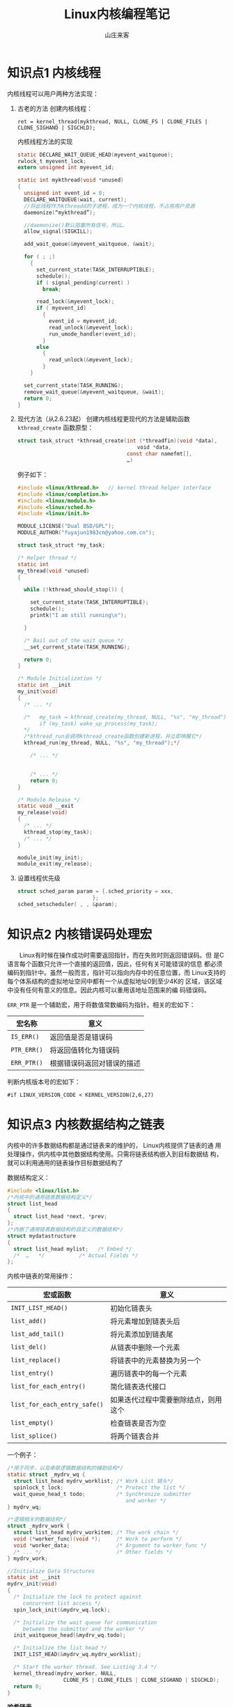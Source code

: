 #+STARTUP: overview
#+TITLE: Linux内核编程笔记
#+AUTHOR: 山庄来客
#+EMAIL: fuyajun1983cn@163.com
#+STARTUP: hidestars
#+OPTIONS:    H:3 num:nil toc:t \n:nil ::t |:t ^:t -:t f:t *:t tex:t d:(HIDE) tags:not-in-toc
#+HTML_HEAD: <link rel="stylesheet" title="Standard" href="css/worg.css" type="text/css" />

* 知识点1 内核线程
  内核线程可以用户两种方法实现：
  1. 古老的方法
     创建内核线程：
     : ret = kernel_thread(mykthread, NULL, CLONE_FS | CLONE_FILES | CLONE_SIGHAND | SIGCHLD);

     内核线程方法的实现
     #+BEGIN_SRC c
       static DECLARE_WAIT_QUEUE_HEAD(myevent_waitqueue);
       rwlock_t myevent_lock;
       extern unsigned int myevent_id;

       static int mykthread(void *unused)
       {
         unsigned int event_id = 0;
         DECLARE_WAITQUEUE(wait, current);
         //将此线程作为kthreadd的子进程，成为一个内核线程，不占用用户资源
         daemonize(“mykthread”);

         //daemonize()默认阻塞所有信号，所以…
         allow_signal(SIGKILL);

         add_wait_queue(&myevent_waitqueue, &wait);

         for ( ; ;)
           {
             set_current_state(TASK_INTERRUPTIBLE);
             schedule();
             if ( signal_pending(current) )
               break;

             read_lock(&myevent_lock);
             if ( myevent_id)
               {
                 event_id = myevent_id;
                 read_unlock(&myevent_lock);
                 run_umode_handler(event_id);
               }
             else
               {
                 read_unlock(&myevent_lock);
               }
           }
               
         set_current_state(TASK_RUNNING);
         remove_wait_queue(&myevent_waitqueue, &wait);
         return 0;
       }
            
     #+END_SRC

  2. 现代方法（从2.6.23起）
     创建内核线程更现代的方法是辅助函数 =kthread_create=
     函数原型：
     #+BEGIN_SRC c
       struct task_struct *kthread_create(int (*threadfin)(void *data), 
                                          　　void *data, 
                                          const char namefmt[], 
                                          …)     
     #+END_SRC

     例子如下：
     #+BEGIN_SRC c
       #include <linux/kthread.h>   // kernel thread helper interface
       #include <linux/completion.h>
       #include <linux/module.h>
       #include <linux/sched.h>
       #include <linux/init.h>

       MODULE_LICENSE("Dual BSD/GPL");
       MODULE_AUTHOR("fuyajun1983cn@yahoo.com.cn");

       struct task_struct *my_task;                      

       /* Helper thread */
       static int
       my_thread(void *unused)
       {

         while (!kthread_should_stop()) {
           
           set_current_state(TASK_INTERRUPTIBLE);
           schedule();
           printk("I am still running\n");

         }

         /* Bail out of the wait queue */
         __set_current_state(TASK_RUNNING);

         return 0;
       }

       /* Module Initialization */
       static int __init
       my_init(void)
       {
         /* ... */

         /*   my_task = kthread_create(my_thread, NULL, "%s", "my_thread");
              if (my_task) wake_up_process(my_task);
         ,*/
         /*kthread_run会调用kthread_create函数创建新进程，并立即唤醒它*/
         kthread_run(my_thread, NULL, "%s", "my_thread");*/

           /* ... */
        

           /* ... */
           return 0;
       }

       /* Module Release */
       static void __exit
       my_release(void)
       {
         /* ... */
         kthread_stop(my_task);
         /* ... */
       }

       module_init(my_init);
       module_exit(my_release);     
     #+END_SRC

  3. 设置线程优先级
     #+BEGIN_SRC c
       struct sched_param param = {.sched_priority = xxx,
                               };
       sched_setscheduler( , , &param);
     #+END_SRC

* 知识点2 内核错误码处理宏
  　　Linux有时候在操作成功时需要返回指针，而在失败时则返回错误码。但
  是C语言每个函数只允许一个直接的返回值，因此，任何有关可能错误的信息
  都必须编码到指针中。虽然一般而言，指针可以指向内存中的任意位置，而
  Linux支持的每个体系结构的虚拟地址空间中都有一个从虚拟地址0到至少4K的
  区域，该区域中没有任何有意义的信息。因此内核可以重用该地址范围来的编
  码错误码。

  =ERR_PTR= 是一个辅助宏，用于将数值常数编码为指针。相关的宏如下：

| 宏名称      | 意义                       |
|-------------+----------------------------|
| =IS_ERR()=  | 返回值是否是错误码         |
| =PTR_ERR()= | 将返回值转化为错误码       |
| =ERR_PTR()= | 根据错误码返回对错误的描述 |

判断内核版本号的宏如下：
: #if LINUX_VERSION_CODE < KERNEL_VERSION(2,6,27)

* 知识点3 内核数据结构之链表
      内核中的许多数据结构都是通过链表来的维护的， Linux内核提供了链表的通
  用处理操作，供内核中其他数据结构使用。只需将链表结构嵌入到目标数据结
  构，就可以利用通用的链表操作目标数据结构了

  数据结构定义：
  #+BEGIN_SRC c
    #include <linux/list.h>
    /*内核中的通用链表数据结构定义*/
    struct list_head
    {
      struct list_head *next, *prev;
    };
    /*内嵌了通用链表数据结构的自定义的数据结构*/
    struct mydatastructure
    {
      struct list_head mylist;   /* Embed */
      /*  …   */           /* Actual Fields */
    };  
  #+END_SRC

  内核中链表的常用操作：
  | 宏或函数                     | 意义                                 |
  |------------------------------+--------------------------------------|
  | =INIT_LIST_HEAD()=           | 初始化链表头                         |
  |------------------------------+--------------------------------------|
  | =list_add()=                 | 将元素增加到链表头后                 |
  |------------------------------+--------------------------------------|
  | =list_add_tail()=            | 将元素添加到链表尾                   |
  |------------------------------+--------------------------------------|
  | =list_del()=                 | 从链表中删除一个元素                 |
  |------------------------------+--------------------------------------|
  | =list_replace()=             | 将链表中的元素替换为另一个           |
  |------------------------------+--------------------------------------|
  | =list_entry()=               | 遍历链表中的每一个元素               |
  |------------------------------+--------------------------------------|
  | =list_for_each_entry()=      | 简化链表迭代接口                     |
  |------------------------------+--------------------------------------|
  | =list_for_each_entry_safe()= | 如果迭代过程中需要删除结点，则用这个 |
  |------------------------------+--------------------------------------|
  | =list_empty()=               | 检查链表是否为空                     |
  |------------------------------+--------------------------------------|
  | =list_splice()=              | 将两个链表合并                       |
  |------------------------------+--------------------------------------|

  一个例子：
  #+BEGIN_SRC c
    /*用于同步，以及串联逻辑数据结构的辅助结构*/
    static struct _mydrv_wq {
      struct list_head mydrv_worklist; /* Work List 链头*/
      spinlock_t lock;                 /* Protect the list */
      wait_queue_head_t todo;          /* Synchronize submitter
                                          and worker */
    } mydrv_wq;

    /*逻辑相关的数据结构*/
    struct _mydrv_work {
      struct list_head mydrv_workitem; /* The work chain */
      void (*worker_func)(void *);     /* Work to perform */
      void *worker_data;               /* Argument to worker_func */
      /* ... */                        /* Other fields */
    } mydrv_work;

    //Initialize Data Structures
    static int __init
    mydrv_init(void)
    {
      /* Initialize the lock to protect against
         concurrent list access */
      spin_lock_init(&mydrv_wq.lock);

      /* Initialize the wait queue for communication
         between the submitter and the worker */
      init_waitqueue_head(&mydrv_wq.todo);

      /* Initialize the list head */
      INIT_LIST_HEAD(&mydrv_wq.mydrv_worklist);

      /* Start the worker thread. See Listing 3.4 */
      kernel_thread(mydrv_worker, NULL,
                      CLONE_FS | CLONE_FILES | CLONE_SIGHAND | SIGCHLD);
      return 0;
    }
  #+END_SRC

  *哈希链表*
  #+BEGIN_SRC c
    struct hlist_head
    {
      struct hlist_node *first;
    };

    struct hlist_node
    {
      struct hlist_node *next, **pprev;
    };  
  #+END_SRC

* 知识点4 内核中的通知链
  通知链(Notifier Chains)：
      通知链用于向请求通知的代码区发送状态变化消息，消息只在內核模塊間傳遞。
  有四種類型的通知鏈：
  1. Atomic notifier chains: Chain callbacks run in interrupt/atomic
     context. Callouts are not allowed to block.
  2. Blocking notifier chains: Chain callbacks run in process
     context. Callouts are allowed to block.
  3. Raw notifier chains: There are no restrictions on callbacks,
     registration, or unregistration.  All locking and protection must
     be provided by the caller.
  4. SRCU notifier chains: A variant of blocking notifier chains, with
     the same restrictions. 一般用於通知鏈被經常調用，而很少被刪除的情
     形。

  有几个内核中预定义的通知器：
  - Die Notification: 当一个内核函数触发了一个由“opps”引起的陷阱或错误
    时。
  - Net device notification：当一个网卡禁用或启用时
  - CPU frequency notification：当处理器频率发生变化时
  - Internet address notification：当一个网卡IP地址发生变化时

  自定义通知链：
  　　使用 =BLOCKING_NOTIFIER_HEAD()= 初始化，通过
  =blocking_notifier_chain_register()= 来注册通知链。在中断上下文中，使用
  =ATOMIC_NOTIFIER_HEAD()= 初始化，通过
  =atomic_notifier_chain_register()= 来注册
  通知链。

  代码示例：
  #+BEGIN_SRC c
    #include <linux/notifier.h>
    #include <linux/kdebug.h>
    #include <linux/netdevice.h>
    #include <linux/inetdevice.h>

    extern int register_die_notifier(struct notifier_block *nb);
    extern int unregister_die_notifier(struct notifier_block *nb);

    /* Die notification event handler */
    int my_die_event_handler(struct notifier_block *self, unsigned long val, void *data)
    {
      struct die_args *args = (struct die_args *)data;

      if (val == 1) { /* '1' corresponds to an "oops" */
        printk("my_die_event: OOPs! at EIP=%lx\n", args->regs->eip);
      } /* else ignore */
      return 0;
    }

    /* Die Notifier Definition */
    static struct notifier_block my_die_notifier = {
      .notifier_call = my_die_event_handler,
    };



    /* Net Device notification event handler */
    int my_dev_event_handler(struct notifier_block *self,
                             unsigned long val, void *data)
    {
      printk("my_dev_event: Val=%ld, Interface=%s\n", val,
             ((struct net_device *) data)->name);
      return 0;
    }

    /* Net Device notifier definition */
    static struct notifier_block my_dev_notifier = {
      .notifier_call = my_dev_event_handler,
    };


    /* User-defined notification event handler */
    int my_event_handler(struct notifier_block *self,
                         unsigned long val, void *data)
    {
      printk("my_event: Val=%ld\n", val);
      return 0;
    }

    /* User-defined notifier chain implementation */
    static BLOCKING_NOTIFIER_HEAD(my_noti_chain);

    static struct notifier_block my_notifier = {
      .notifier_call = my_event_handler,
    };

    /* Driver Initialization */
    static int __init
    my_init(void)
    {
      /* ... */

      /* Register Die Notifier */
      register_die_notifier(&my_die_notifier);

      /* Register Net Device Notifier */
      register_netdevice_notifier(&my_dev_notifier);

      /* Register a user-defined Notifier */
      blocking_notifier_chain_register(&my_noti_chain, &my_notifier);

      /* ... */
      return 0;
    }

    //驱动模块初始化函数
    static int __init hello3_init(void)
    {
      my_init();
      blocking_notifier_call_chain(&my_noti_chain, 100, NULL);
      return 0;
    }

    module_init(hello3_init);
    //驱动模块注册函数
    static void __exit hello3_exit(void)
    {
      unregister_die_notifier(&my_die_notifier);
      unregister_netdevice_notifier(&my_dev_notifier);
      blocking_notifier_chain_unregister(&my_noti_chain, &my_notifier);
    }

    module_exit(hello3_exit);  
  #+END_SRC

* 知识点5 条件编译在内核中的使用
      当需要根据编译时配置，以不同方式执行某一任务时，一种可能的方法是，使
  用两个不同的函数，每次调用时，根据某些预处理器条件来的选择正确的一个：
  #+BEGIN_SRC c
    void do_somehting()
    {
      …
    #ifdef CONFIG_WORK_HARD
        do_work_fast();
    #else
      do_work_at_your_leisure();
    #endif
      …
    }  
  #+END_SRC

  由于这需要在每次调用函数时都使用预处理器，内核开发者认为这种方法代表
  了糟糕的风格，更优雅的一个方案是根据选择不同的配置，来定义函数自身：
  #+BEGIN_SRC c
    #ifdef CONFIG_WORK_HARD
    void do_work()
    {
    …
    }
    #else
    void do_work()
    {
    …
    }
    #endif
    void do_something()
    {
    …
    do_work();
    …
    }  
  #+END_SRC

* 知识点6 procfs文件系统编程
      proc文件系统是一种虚拟的文件系统，它只存在于内存当中，一般用来在内核
  中输出一些信息到用户层，通常可以利用其来打印内核程序中的一些调试信息，
  具体的操作如下代码。
  #+BEGIN_SRC c
    #include <linux/kernel.h>
    #include <linux/module.h>
    #include <linux/uaccess.h>
    #include <linux/proc_fs.h>

    MODULE_LICENSE("Dual BSD/GPL");
    MODULE_AUTHOR("fu.yajun@byd.com");

    // Entries for /proc/gdl and /proc/gdl/memory
    static struct proc_dir_entry * mm_proc_mem; //对应目录项
    static struct proc_dir_entry * mm_proc_dir;  //对应文件

    static ssize_t procfs_test1_write(struct file * file, 
                                      const char  __user * buffer, 
                                      size_t count, 
                                      loff_t *        data)
    {
      unsigned char file_name[80];
      size_t   size_to_copy;
      size_to_copy = count;
      memset(file_name, 0x0, 80);
      copy_from_user(file_name, buffer, size_to_copy);
      printk("%s", file_name);
      return size_to_copy;
    }

    static const struct file_operations procfs_test1_fops = {
      .write = procfs_test1_write,
    };

    //----------------------------------------------------------------------------
    // Initialize proc filesystem
    //----------------------------------------------------------------------------
    static int __init mm_procfs_init(void)
    {
      mm_proc_dir = 0;
      mm_proc_mem = 0;

      mm_proc_dir = proc_mkdir("gdl",0);//在/proc下创建一个目录
      if (mm_proc_dir == 0)
        {
          printk(KERN_ERR "/proc/gdl/ creation failed\n");
          return -1;
        }
      //创建/proc/gdl/memory文件
      　　mm_proc_mem = proc_create("memory", 
                                    　　                           S_IFREG|S_IRWXU|S_IRWXG|S_IRWXO, 
                                    　　                         mm_proc_dir, &procfs_test1_fops);
      if (mm_proc_mem == 0) {
        printk(KERN_ERR "/proc/gdl/memory creation failed\n");
        proc_remove(mm_proc_dir);
        mm_proc_dir = 0;
        return -1;
      }
      if (mm_proc_mem == 0)
        {
          printk(KERN_ERR "/proc/gdl/memory creation failed\n");
          remove_proc_entry("gdl", 0);
          mm_proc_dir = 0;
          return -1;
        }

      return 0;
    }


    //----------------------------------------------------------------------------
    // De-initialize proc filesystem
    //----------------------------------------------------------------------------
    static int __exit mm_procfs_deinit(void)
    {
      if (mm_proc_dir != 0)
        {
          if (mm_proc_mem != 0)
            {
              proc_remove(mm_proc_mem);
              mm_proc_mem = 0;
            }

          proc_remove(mm_proc_dir);
          mm_proc_dir = 0;
        }

      return 0;
    }

    module_init(mm_procfs_init);
    module_exit(mm_procfs_deinit);  
  #+END_SRC

* 知识点7 内核中的几种内存分配器
  内存管理是内核是最复杂同时也是最重要的一部分，其中就涉及到了多种内存
  分配器，如果内核初始化阶段使用的bootmem分配器，分配大块内存的伙伴系
  统，以及其分配较小块内存的slab、slub和slob分配器。

  1. bootmem分配器
     bootmem分配器用于在启动阶段早期分配内存。该分配器用一个位图来管理
     页，位图比特位的数目与系统中物理内存页的数目相同。比特位为1表示已
     用页，比特位为0，表示空闲页。在需要分配内存时，分配器逐位扫描位图，
     直至找到一个能提供足够连续页的位置，即所谓的最先最佳或最先适配位
     置。

     该分配提供了如下内核接口：
     | 内核接口                        | 说明                                         |
     |---------------------------------+----------------------------------------------|
     | =alloc_bootmem=                 | 按指定大小在 =ZONE_NORMAL= 内存域分配内存    |
     | =alloc_bootmem_pages(size)=     |                                              |
     |---------------------------------+----------------------------------------------|
     | =alloc_bootmem_low=             | 功能同上，只是从 =ZONE_DMA= 内存域分配内存。 |
     | =alloc_bootmem_low_pages(size)= |                                              |
     |---------------------------------+----------------------------------------------|
     | =free_bootmem=                  | 释放内存                                     |
     |---------------------------------+----------------------------------------------|

     每个分配器必须实现一组特定的函数，用于内存分配和缓存：
     =kmalloc= 、 =__kmalloc= 和 =kmalloc_node= 是一般的内存分配函数。
     =kmem_cache_alloc= 、 =kmem_cache_alloc_node= 提供特定类型的内核
     缓存。

  2. slab分配器
     功能：提供小的内存块，也可用作一个缓存。
         分配和释放内存在内核代码上很常见。为了使频繁分配和释放内存所导致
     的开销尽量变小，程序员通常使用空闲链表。当分配的内在块不再需要时，
     将这块内存插入到空闲链表中，而不是真正的释放掉，这种空闲链表相当
     于内存块缓冲区。但这种方法的不足之处是，内核没有一种手段能够全局
     地控制空闲链表的大小，实时地更新这些空闲链表的大小。事实上，内核
     根本也不可能知道有多少空闲链表存在。

     为了解决上述问题，内核心提供了slab层或slab分配器。它作为一个通用
     的内核数据结构缓冲层。slab层使用了以下几个基本原理：
     - 经常使用的数据结构一般来说会被经常分配或释放，所以应该缓存它们。

     - 频繁地分配和释放内存会导致内在碎片（不能找到合适的大块连续的物
       理地址空间）。为了防止这种问题，缓冲后的空闲链表被存放到连续的
       物理地址空间上。由于被释放的数据结构返回到了空闲链表，所以没有
       导致碎片。

     - 在频繁地分配和释放内存空间在情况下，空闲链表保证了更好的性能。
       因为被释放的对象空间可立即用于下次的分配中。

     - 如果分配器能够知道诸如对象大小、页大小和总的缓冲大小时，它可以
       作出更聪明的决定。

     - 如果部分缓冲区为每-CPU变量，那么，分配和释放操作可以不需要SMP锁。

     - 如果分配器是非一致内存，它能从相同的内存结点中完成分配操作。

     - 存储的对象可以被着色，以防止多个对象映射到同一个缓冲。

     　　linux中的slab层就是基于上述前提而实现的。
     slab层将不同的对象进行分组，称之为“缓冲区(cache)”。一个缓冲区存储
     一种类型的对象。每种类型的对象有一个缓冲区。kmalloc()的实现就是基
     于slab层之上的，使用了一族通用的缓冲区。这些缓冲区被分成了一些
     slab。这些slab是由一个或多个物理上连续的页组成的。每个缓冲区可包
     含多个slab。

     　　每个slab包含有一些数量的对象，也即被缓冲的数据结构。每个slab
     问量处于三种状态之间：满、部分满、空。当内核请求一个新的对象时，
     它总是先查看处于部分满状态的slab，查看是否有合适的空间，如果没有，
     则在空的slab中分配空间。

     [[./images/2016/2016071401.png]]

     每个缓冲区由一个 =kmem_cache= 结构来表示。该结构包含了三个链表：
     =slabs_full=, =slabs_partial= 和 =slabs_emppty= 。存储在一个
     =kmem_list= 结构中。

     #+CAPTION: slab分配器接口
     | 接口名称             | 说明                          |
     |----------------------+-------------------------------|
     | =kmem_cache_create=  | 分配一个cache                 |
     |----------------------+-------------------------------|
     | =kmem_cache_destroy= | 销毁一个cache                 |
     |----------------------+-------------------------------|
     | =kmem_cache_alloc=   | 从一个cache中分配一个对象空间 |
     |----------------------+-------------------------------|
     | =kmem_cache_free=    | 释放一个对象空间到cache中     |
     |----------------------+-------------------------------|

     这些接口不宜在中断上下文中使用。

* 知识点8 内核同步机制——原子操作
  内核为原子操作提供了两组接口。一组操作整数，一个组操作比特位。
  1. 整数原子操作
     数据类型为：
     #+BEGIN_SRC c
       typedef struct {
         volatile int counter;
       } atomic_t;     
     #+END_SRC

     [[./images/2016/2016071402.png]]

     为了保持内核在各个平台兼容，以前规定 =atomic_t= 的值不能超过24位（都是
     SPARC惹的祸），不过现在该规定已经不需要了。

     相关操作如下：
     #+BEGIN_SRC c
       void atomic_set(atomic_t *v, int i);
       atomic_t v = ATOMIC_INIT(0);//设置原子变量v的值 为整数i。
       int atomic_read(atomic_t *v);//返回原子变量当前的值
       void atomic_add(int i, atomic_t *v);//将i加到原子变量上
       void atomic_sub(int i, atomic_t *v)//从原子变量的值中减去i
       void atomic_inc(atomic_t *v);//增加原子变量的值
       void atomic_dec(atomic_t *v);//减少原子变量的值     
     #+END_SRC

     执行相关的操作后测试原子变量的值是否为0
     Perform the specified operation and test the result; if, after
     the operation, the atomic value is 0, then the return value is
     true; otherwise, it is false. Note that there is no
     =atomic_add_and_test=.
     #+BEGIN_SRC c
       int atomic_inc_and_test(atomic_t *v);
       int atomic_dec_and_test(atomic_t *v);
       int atomic_sub_and_test(int i, atomic_t *v);     
     #+END_SRC

     Add the integer variable i to v. The return value is true if the
     result is negative,false otherwise.
     : int atomic_add_negative(int i, atomic_t *v);

     Behave just like =atomic_add= and friends, with the exception that
     they return the new value of the atomic variable to the caller.

     #+BEGIN_SRC c
       int atomic_add_return(int i, atomic_t *v);
       int atomic_sub_return(int i, atomic_t *v);
       int atomic_inc_return(atomic_t *v);
       int atomic_dec_return(atomic_t *v);     
     #+END_SRC

     最近的内核也提供了64位的版本，即 =atomic64_t= ，方法和用法与32位类似，
     方法名相应的地方换为atomic64。

  2. 位操作
     Sets bit number nr in the data item pointed to by addr.
     : void set_bit(nr, void *addr);

     Clears the specified bit in the unsigned long datum that lives at
     addr. Its semantics are otherwise the same as =set_bit=.
     : void clear_bit(nr, void *addr);
     : void change_bit(nr, void *addr); // Toggles the bit.

     This function is the only bit operation that doesn’t need to be
     atomic; it simply returns the current value of the bit.
     : test_bit(nr, void *addr);  

     Behave atomically like those listed previously, except that they
     also return the previous value of the bit.
     #+BEGIN_SRC c
       int test_and_set_bit(nr, void *addr);
       int test_and_clear_bit(nr, void *addr);
       int test_and_change_bit(nr, void *addr);     
     #+END_SRC

     使用场景：
     #+BEGIN_SRC c
       /* try to set lock */
       while (test_and_set_bit(nr, addr) != 0)
         wait_for_a_while( );
       /* do your work */
       /* release lock, and check... */
       if (test_and_clear_bit(nr, addr) = = 0)
         something_went_wrong( ); /* already released: error */     
     #+END_SRC

     内核也提供了一套非原子位操作函数，函数名就是原子版函数前面加两下
     划线。

* 知识点9 内核同步机制——自旋锁
  由于关键代码区可以跨越了多个函数或数据结构，需要有更通用的同步方法：锁。
  内核中最常见的一种锁就是自旋锁。相同的锁可用于多处。

  自旋锁可用在不可睡眠的场景，如中断处理函数。自旋锁是一种互斥设备，只
  有两个值 ：“锁定”和“非锁定”。它通常实现为一个整数值的某个比特位。想
  获取某个锁的代码首先测试相关的位，如果锁可得，则该位的“锁定”位被置位，
  代码继续执行，反之，代码将进入一个紧凑的循环，不停地检测锁定位直至自
  旋锁变得可得。该循环是自旋锁的“旋转”部分。 自旋锁主要用于多处理器的
  情况下。

  1. 通用自旋锁
     相关操作：
     - 定义
       #+BEGIN_SRC c
         DEFINE_SPINLOCK(mr_lock)
         spinlock_t my_lock = SPIN_LOCK_UNLOCKED;//静态初始化
         //或
         void spin_lock_init(spinlock_t *lock);//动态初始化       
       #+END_SRC

     - 获取自旋锁
       : void spin_lock(spinlock_t *lock);//不可中断的

     - 释放自旋锁
       : void spin_unlock(spinlock_t *lock);

     使用自旋锁时要禁止中断，禁止睡眠，并且应当尽可能减少占用自旋锁的
     时间

     其他函数
     #+BEGIN_SRC c
     void spin_lock(spinlock_t *lock);
     //在获取自旋锁之前，禁止中断
     void spin_lock_irqsave(spinlock_t *lock, unsigned long flags);
     void spin_lock_irq(spinlock_t *lock);
     //禁止软件中断，但允许硬件中断
     void spin_lock_bh(spinlock_t *lock)     
     #+END_SRC

     对应的解锁函数如下：
     #+BEGIN_SRC c
     void spin_unlock(spinlock_t *lock);
     void spin_unlock_irqrestore(spinlock_t *lock, unsigned long flags);
     void spin_unlock_irq(spinlock_t *lock);
     void spin_unlock_bh(spinlock_t *lock);     
     #+END_SRC

     非阻塞自旋锁操作（成功返回非0,允许中断）
     #+BEGIN_SRC c
     int spin_trylock(spinlock_t *lock);
     int spin_trylock_bh(spinlock_t *lock);     
     #+END_SRC

     　　如果被保护的共享资源只在进程上下文访问和软中断上下文访问，那
     么当在进程上下文访问共享资源时，可能被软中断打断，从而可能进入软
     中断上下文来对被保护的共享资源访问，因此对于这种情况，对共享资源
     的访问必须使用 =spin_lock_bh= 和 =spin_unlock_bh= 来保护。当然使
     用 =spin_lock_irq= 
     和 =spin_unlock_irq= 以及 =spin_lock_irqsave= 和
     =spin_unlock_irqrestore= 也可以，
     它们失效了本地硬中断，失效硬中断隐式地也失效了软中断。但是使用
     =spin_lock_bh= 和 =spin_unlock_bh= 是最恰当的，它比其他两个快。

     　　如果被保护的共享资源只在进程上下文和tasklet或timer上下文访问，
     那么应该使用与上面情况相同的获得和释放锁的宏，因为tasklet和timer
     是用软中断实现的。

     　　如果被保护的共享资源只在一个tasklet或timer上下文访问，那么不
     需要任何自旋锁保护，因为同一个tasklet或timer只能在一个CPU上运行，
     即使是在SMP环境下也是如此。实际上tasklet在调用 =tasklet_schedule= 标记
     其需要被调度时已经把该tasklet绑定到当前CPU，因此同一个tasklet决不
     可能同时在其他CPU上运行。timer也是在其被使用 =add_timer= 添加到timer队
     列中时已经被帮定到当前CPU，所以同一个timer绝不可能运行在其他CPU上。
     当然同一个tasklet有两个实例同时运行在同一个CPU就更不可能了。

     如果被保护的共享资源只在两个或多个tasklet或timer上下文访问，那么
     对共享资源的访问仅需要用 =spin_lock= 和 =spin_unlock= 来保护，不
     必使用 =_bh= 版本，因为当tasklet或timer运行时，不可能有其他tasklet或timer在当前
     CPU上运行。如果被保护的共享资源只在一个软中断（tasklet和timer除外）
     上下文访问，那么这个共享资源需要用 =spin_lock= 和 =spin_unlock= 来保护，因
     为同样的软中断可以同时在不同的CPU上运行。

     如果被保护的共享资源在两个或多个软中断上下文访问，那么这个共享资
     源当然更需要用 =spin_lock= 和 =spin_unlock= 来保护，不同的软中断能够同时在
     不同的CPU上运行。

     　　如果被保护的共享资源在软中断（包括tasklet和timer）或进程上下
     文和硬中断上下文访问，那么在软中断或进程上下文访问期间，可能被硬
     中断打断，从而进入硬中断上下文对共享资源进行访问，因此，在进程或
     软中断上下文需要使用 =spin_lock_irq= 和 =spin_unlock_irq= 来保护对共享资源的
     访问。而在中断处理句柄中使用什么版本，需依情况而定，如果只有一个
     中断处理句柄访问该共享资源，那么在中断处理句柄中仅需要 =spin_lock=
     和 =spin_unlock= 来保护对共享资源的访问就可以了。因为在执行中断处理句柄
     期间，不可能被同一CPU上的软中断或进程打断。但是如果有不同的中断处
     理句柄访问该共享资源，那么需要在中断处理句柄中使用 =spin_lock_irq= 和
     =spin_unlock_irq= 来保护对共享资源的访问。

     　　在使用 =spin_lock_irq= 和 =spin_unlock_irq= 的情况下，完全可以用
     =spin_lock_irqsave= 和 =spin_unlock_irqrestore= 取代，那具体应该使用哪一个也
     需要依情况而定，如果可以确信在对共享资源访问前中断是使能的，那么
     使用 =spin_lock_irq= 更好一些，因为它比 =spin_lock_irqsave= 要快一些，但是如
     果你不能确定是否中断使能，那么使用 =spin_lock_irqsave= 和
     =spin_unlock_irqrestore= 更好，因为它将恢复访问共享资源前的中断标志而
     不是直接使能中断。当然，有些情况下需要在访问共享资源时必须中断失
     效，而访问完后必须中断使能，这样的情形使用 =spin_lock_irq= 和
     =spin_unlock_irq= 最好。

  2. 读/写自旋锁： =rwlock_t=
     头文件：<linux/spinlock.h>
     说明：读写自旋锁是一种比自旋锁粒度更小的锁机制，它保留了“自旋”的
     概念，但是在写操作方面，只能最多有一个写进程，在读操作方面，同时
     可以有多个读执行单元。当然，读写操作不能同时进行。

     *初始化*
     #+BEGIN_SRC c
     rwlock_t my_rwlock = RW_LOCK_UNLOCKED; /* Static way */
     rwlock_t my_rwlock;
     rwlock_init(&my_rwlock);  /* Dynamic way */     
     #+END_SRC

     *读*
     #+BEGIN_SRC c
       void read_lock(rwlock_t *lock);
       void read_lock_irqsave(rwlock_t *lock, unsigned long flags);
       void read_lock_irq(rwlock_t *lock);
       void read_lock_bh(rwlock_t *lock);
       void read_unlock(rwlock_t *lock);
       void read_unlock_irqrestore(rwlock_t *lock, unsigned long flags);
       void read_unlock_irq(rwlock_t *lock);
       void read_unlock_bh(rwlock_t *lock);     
     #+END_SRC
     
     *写*
     #+BEGIN_SRC c
       void write_lock(rwlock_t *lock);
       void write_lock_irqsave(rwlock_t *lock, unsigned long flags);
       void write_lock_irq(rwlock_t *lock);
       void write_lock_bh(rwlock_t *lock);
       int write_trylock(rwlock_t *lock);
       void write_unlock(rwlock_t *lock);
       void write_unlock_irqrestore(rwlock_t *lock, unsigned long flags);
       void write_unlock_irq(rwlock_t *lock);
       void write_unlock_bh(rwlock_t *lock);     
     #+END_SRC

  3. 顺序锁：seqlocks
     　　对读写锁的一种优化。使用顺序锁，读执行单元绝不会被写执行单元
     阻塞，也就是说，读执行单元可以在写执行单元对被顺序锁保护的共享资
     源进行写操作时仍然可以继续读，而不必等待写执行单元完成操作，写操
     作也不需要等待所有读执行单元完成读操作才去进行写操作。用于受保护
     的资源很小，简单且经常访问，适用于写操作很少但必须很快的场景。不
     能保护有指针成员变量的数据结构。 

     头文件：<linux/seqlock.h>
     *示例*
     #+BEGIN_SRC c
       seqlock_t lock1 = SEQLOCK_UNLOCKED;
       seqlock_t lock2;
       seqlock_init(&lock2);
       unsigned int seq;
       do {
         seq = read_seqbegin(&the_lock);
         /* Do what you need to do */
        } while (read_seqretry(&the_lock, seq));     
     #+END_SRC

     在中断处理函数中使用seqlock，则应当使用IRQ安全的版本：
     : unsigned int read_seqbegin_irqsave(seqlock_t *lock, unsigned long flags);
     : int read_seqretry_irqrestore(seqlock_t *lock, unsigned int seq, unsigned long flags);

     获取一个写保护：
     : void write_seqlock(seqlock_t *lock);
     释放：
     : void write_sequnlock(seqlock_t *lock);
     类似函数:
     #+BEGIN_SRC c
       void write_seqlock_irqsave(seqlock_t *lock, unsigned long flags);
       void write_seqlock_irq(seqlock_t *lock);
       void write_seqlock_bh(seqlock_t *lock);
       void write_sequnlock_irqrestore(seqlock_t *lock, unsigned long flags);
       void write_sequnlock_irq(seqlock_t *lock);
       void write_sequnlock_bh(seqlock_t *lock);     
     #+END_SRC

* 知识点10 内核同步机制——信号量
  1. 通用版
     信号量用于对一个或多个资源进行互斥访问。基本操作如下：
     : void sema_init(struct semaphore *sem, int val);//信号量初始化函数
     静态初始化：
     #+BEGIN_SRC c
       DECLARE_MUTEX(name);//初始化为1
       DECLARE_MUTEX_LOCKED(name);//初始化为0     
     #+END_SRC
     
     动态初始化：
     #+BEGIN_SRC c
       void init_MUTEX(struct semaphore *sem);
       void init_MUTEX_LOCKED(struct semaphore *sem);     
     #+END_SRC

     在linux中， P函数称为down， V函数称为up。
     #+BEGIN_SRC c
       void down(struct semaphore *sem);//不可中断版本
       int down_interruptible(struct semaphore *sem);//可中断版本
       int down_trylock(struct semaphore *sem);//不等待版本， 立即返回，0表示成功。     
     #+END_SRC

     一般情况下使用 =down_interruptible= 函数，它允许一个在信号量上等待的
     用户空间进程被用户打断。不过在使用该函数时必须记住要检查它的返回
     值,并做出相应的处理。该函数被中断时返回一个非零值。

     : void up(struct semaphore *sem); //释放占用的信号量

  2. 读写信号量
     读/写信号量: =rw_semaphore=
     说明：允许一个进程写，多个进程读
     头文件：<linux/rwsem.h>
     *初始化函数：*
     : void init_rwsem(struct rw_semaphore *sem);

     *相关操作：*
     #+BEGIN_SRC c
       void down_read(struct rw_semaphore *sem);
       Int down_read_trylock(struct rw_semaphore *sem);//非0表示成功
       void up_read(struct rw_semaphore *sem);
       void down_write(struct rw_semaphore *sem);
       int down_write_trylock(struct rw_semaphore *sem);
       void up_write(struct rw_semaphore *sem);
       void downgrade_write(struct rw_semaphore *sem);     
     #+END_SRC

* 知识点11 内核同步机制——互斥量
  *互斥量*
  数组结构：struct mutex.
  静态定义：
  : DEFINE_MUTEX(name);
  动态初始化：
  : mutex_init(&mutex);
  操作：
  #+BEGIN_SRC c
    mutex_lock(&mutex);
    /* critical region ... */
    mutex_unlock(&mutex);
    mutex_trylock(struct mutex *)
    mutex_is_locked (struct mutex *)  
  #+END_SRC
     
  互斥量有如下一些特性：
  1. 每次只能有一个任务可以获得互斥量。
  2. 谁获得，谁释放，不能在一个上下文中获得锁，在另一个上下文中释放锁。
  3. 不支持嵌套。
  4. 进程在获得互斥量时不能退出。
  5. 中断上下文中不能使用。
  6. 只能使用以上的一些API操作互斥量。

* 知识点12 内核同步机制——完成量
  内核中的许多部分初始化某些活动为单独的执行线程，然后等待这些线程完成。
  完成接口是一种有效并简单的方式来实现这样的代码模式。
  
  *对象创建*
  #+BEGIN_SRC c
    DECLARE_COMPLETION(my_completion);
    //或
    struct completion my_completion;/* ... */
    init_completion(&my_completion);  
  #+END_SRC

  *操作*
  #+BEGIN_SRC c
    void wait_for_completion(struct completion *c); //执行一个不可中断的等待
    void complete(struct completion *c);//唤醒一个线程
    void complete_all(struct completion *c);//唤醒多个线程i
    bool completion_done(struct completion *x); //当前是否有等待者
  #+END_SRC

  当调用 complete时，可重用completion对象，当调用 =complete_all= 时，需要重
  新初始化后才能重用complete对象，可使用宏 =INIT_COMPLETION=(struct
  completion c)=

  #+BEGIN_SRC c
    /***********************************************************************/
    //完成接口
    //内核中的许多部分初始化某些活动为单独的执行线程，然后等待这些线程完成。
    //完成接口是一种有效并简单的方式来实现这样的代码模式。
    /***********************************************************************/

    #include <linux/completion.h>
    #include <linux/module.h>
    #include <linux/sched.h>
    #include <linux/init.h>


    static DECLARE_COMPLETION(my_thread_exit);      /* Completion */
    static DECLARE_WAIT_QUEUE_HEAD(my_thread_wait); /* Wait Queue */
    int pink_slip = 0;                              /* Exit Flag */

    /* Helper thread */
    static int
    my_thread(void *unused)
    {
      DECLARE_WAITQUEUE(wait, current);

      daemonize("my_thread");
      add_wait_queue(&my_thread_wait, &wait);

      while (1) {
        /* Relinquish processor until event occurs */
        set_current_state(TASK_INTERRUPTIBLE);
        schedule();
        /* Control gets here when the thread is woken
           up from the my_thread_wait wait queue */

        /* Quit if let go */
        if (pink_slip) {
          break;
        }
        /* Do the real work */
        /* ... */

      }

      /* Bail out of the wait queue */
      __set_current_state(TASK_RUNNING);
      remove_wait_queue(&my_thread_wait, &wait);

      /* Atomically signal completion and exit */
      complete_and_exit(&my_thread_exit, 0);
    }

    /* Module Initialization */
    static int __init
    my_init(void)
    {
      /* ... */

      /* Kick start the thread */
      kernel_thread(my_thread, NULL,
                    CLONE_FS | CLONE_FILES | CLONE_SIGHAND | SIGCHLD);

      /* ... */
      return 0;
    }

    /* Module Release */
    static void __exit
    my_release(void)
    {
      /* ... */
      pink_slip = 1;                        /* my_thread must go */
      wake_up(&my_thread_wait);             /* Activate my_thread */
      wait_for_completion(&my_thread_exit); /* Wait until my_thread
                                               quits */
      /* ... */
    }

    module_init(my_init);
    module_exit(my_release);  
  #+END_SRC

* 知识点13 进程管理
      进程创建使用系统调用fork()或vfork()，在内核中，这些函数是通过clone()
  系统调用完成的。进程通过系统调用exit()退出。父进程通过系统调用
  wait4()系统调用来查询一个停止的子进程的状态。基于wait4()系统调用的C
  函数有wait(),waitpid(),wait3()和wait4()。

  　　进程采用数据结构 =task_struct= 描述， =struct thread_info= 为进程的一个辅
  助数据结构，一般存储在进程栈的边界处，通过它可以引用实现的进程数据结
  构地址。进程描述符是进程的唯一标识。最大进程数可通过
  =/proc/sys/kernel/pid_max=.来修改，默认为32768.

  　　宏current引用当前的进程，在X86上，它等于
  =current_thread_info()->task= 。 进程的状态可以通过如下函数进行设置：
  : set_task_state(task, state);

  　　方法 =set_current_state(state)= 等同于 =set_task_state(current,
  state)= 。进程上下文是指当内核代表某个用户进程执行某个操作时，就称其
  处于进程上下文中。

  *进程树*
   获取当前进程的父进程的代码如下：
   : struct task_struct *my_parent = current->parent;

   遍历一个进程的子进程的代码如下：
   #+BEGIN_SRC c
     struct task_struct *task;
     struct list_head *list;
     list_for_each(list, &current->children) {
     　task = list_entry(list, struct task_struct, sibling);
     　/* task now points to one of current’s children */
     　　}   
   #+END_SRC

   初如任务进程的描述符静态分配为 =init_task= 。如下代码永远成功：
   #+BEGIN_SRC c
     struct task_struct *task;
     for (task = current; task != &init_task; task = task->parent)
     ;
     /* task now points to init */   
   #+END_SRC

   获取任务列表中的下一个任务的代码如下：
   : list_entry(task->tasks.next, struct task_struct, tasks)

   获取任务列表中的前一个任务代码如下：
   : list_entry(task->tasks.prev, struct task_struct, tasks)

   上述代码段分别对应宏 =next_task(task)= 和 =prev_task(task)=
   宏 =for_each_process(task)=, 遍历整个任务列表，在每次迭代中，task指
   向列表中的下一个任务：
   #+BEGIN_SRC c
     struct task_struct *task;
     for_each_process(task) {
     　/* this pointlessly prints the name and PID of each task */
     　　printk(“%s[%d]\n”, task->comm, task->pid);
     　}   
   #+END_SRC
  
   *创建线程*
   创建线程采用的系统调用：
   : clone(CLONE_VM | CLONE_FS | CLONE_FILES | CLONE_SIGHAND, 0);
   普通fork()调用：
   : clone(SIGCHLD, 0);
   vfork()调用：
   : clone(CLONE_VFORK | CLONE_VM | SIGCHLD, 0);

| Flag                   | Meaning                                                              |
|------------------------+----------------------------------------------------------------------|
| =CLONE_FILES=          | Parent and child share open files.                                   |
|------------------------+----------------------------------------------------------------------|
| =CLONE_FS=             | Parent and child share filesystem information.                       |
|------------------------+----------------------------------------------------------------------|
| =CLONE_IDLETASK=       | Set PID to zero (used only by the idle tasks).                       |
|------------------------+----------------------------------------------------------------------|
| =CLONE_NEWNS=          | Create a new namespace for the child.                                |
|------------------------+----------------------------------------------------------------------|
| =CLONE_PARENT=         | Child is to have same parent as its parent.                          |
|------------------------+----------------------------------------------------------------------|
| =CLONE_PTRACE=         | Continue tracing child.                                              |
|------------------------+----------------------------------------------------------------------|
| =CLONE_SETTID=         | Write the TID back to user-space.                                    |
|------------------------+----------------------------------------------------------------------|
| =CLONE_SETTLS=         | Create a new TLS for the child.                                      |
|------------------------+----------------------------------------------------------------------|
| =CLONE_SIGHAND=        | Parent and child share signal handlers and blocked signals.          |
|------------------------+----------------------------------------------------------------------|
| =CLONE_SYSVSEM=        | Parent and child share System V =SEM_UNDO= semantics.                |
|------------------------+----------------------------------------------------------------------|
| =CLONE_THREAD=         | Parent and child are in the same thread group.                       |
|------------------------+----------------------------------------------------------------------|
| =CLONE_VFORK=          | vfork() was used and the parent will sleep until the child wakes it. |
|------------------------+----------------------------------------------------------------------|
| =CLONE_UNTRACED=       | Do not let the tracing process force CLONE_PTRACE on the child.       |
|------------------------+----------------------------------------------------------------------|
| =CLONE_STOP=           | Start process in the =TASK_STOPPED= state.                           |
|------------------------+----------------------------------------------------------------------|
| =CLONE_SETTLS=         | Create a new TLS (thread-local storage) for the child.               |
|------------------------+----------------------------------------------------------------------|
| =CLONE_CHILD_CLEARTID= | Clear the TID in the child.                                          |
|------------------------+----------------------------------------------------------------------|
| =CLONE_CHILD_SETTID=   | Set the TID in the child.                                            |
|------------------------+----------------------------------------------------------------------|
| =CLONE_PARENT_SETTID=  | Set the TID in the parent.                                           |
|------------------------+----------------------------------------------------------------------|
| =CLONE_VM=             | Parent and child share address space.                                |
|------------------------+----------------------------------------------------------------------|

* 知识点14 内核热插拔管理
  在可插拔的总线如USB（和Cardbus PCI）中，终端用户在主机运行时将设备插
  入到总线上。在大部分情况下，用户期望设备立即可用。这意味着系统必须作
  许多事情，包括：
  - 找到一个可以处理设备的驱动。它可能包括装载一个内核模块，较新的驱动
    可以用模块初始化工具将设备的支持发布到用户应用工具集中。
  - 将一个驱动绑定到该设备中。总线框架使用设备驱动的probe()函数来为该
    设备绑定一个驱动。
  - 告诉其他的子系统配置新的设备。打印队列可能被使能，网络被开启，磁盘
    分区被挂载等等。在一些情况下，还会有一些驱动相关的动作。

  Policy Agent：是指当发生热插拔事件时，被内核触发的用户空间程序（如
  /sbin/hotplug）。通常这些程序是一些shell脚本，通过该脚本去调用更多的
  管理工具。

  这种机制主要是通过kobject对象模型来实现的。
  
  *热插拔相关接口函数：*
  
  #+BEGIN_SRC c
    /**
     ,* kobject_uevent - notify userspace by ending an uevent
     ,*
     ,* @action: action that is happening
     ,* @kobj: struct kobject that the action is happening to
     ,*
     ,* Returns 0 if kobject_uevent() is completed with success or the
     ,* corresponding error when it fails.
     ,*/
    int kobject_uevent(struct kobject *kobj, enum kobject_action action);
    //相当于kobject_uevent_env(kobj, action, NULL);
    /**
     ,* kobject_uevent_env - send an uevent with environmental data
     ,*
     ,* @action: action that is happening
     ,* @kobj: struct kobject that the action is happening to
     ,* @envp_ext: pointer to environmental data
     ,*
     ,* Returns 0 if kobject_uevent() is completed with success or the
     ,* corresponding error when it fails.
     ,*/
    int kobject_uevent_env(struct kobject *kobj, enum kobject_action action,
                            char *envp[]);
    /**
     ,* add_uevent_var - add key value string to the environment buffer
     ,* @env: environment buffer structure
     ,* @format: printf format for the key=value pair
     ,*
     ,* Returns 0 if environment variable was added successfully or -ENOMEM
     ,* if no space was available.
     ,*/
    int add_uevent_var(struct kobj_uevent_env *env, const char *format, ...)
            __attribute__((format (printf, 2, 3)));

    /**
     ,* kobject_action_type - translate action string to numeric type
     ,*
     ,* @buf: buffer containing the action string, newline is ignored
     ,* @len: length of buffer
     ,* @type: pointer to the location to store the action type
     ,*
     ,* Returns 0 if the action string was recognized.
     ,*/
    int kobject_action_type(const char *buf, size_t count,
                            enum kobject_action *type);  
  #+END_SRC

  相关数据结构：

  #+BEGIN_SRC c
    enum kobject_action {
            KOBJ_ADD,
            KOBJ_REMOVE,
            KOBJ_CHANGE,
            KOBJ_MOVE,
            KOBJ_ONLINE,
            KOBJ_OFFLINE,
            KOBJ_MAX
    };
    /* the strings here must match the enum in include/linux/kobject.h */
    static const char *kobject_actions[] = {
            [KOBJ_ADD] =            "add",
            [KOBJ_REMOVE] =         "remove",
            [KOBJ_CHANGE] =         "change",
            [KOBJ_MOVE] =           "move",
            [KOBJ_ONLINE] =         "online",
            [KOBJ_OFFLINE] =        "offline",
    };
    struct kobj_uevent_env {
            char *envp[UEVENT_NUM_ENVP];
            int envp_idx;
            char buf[UEVENT_BUFFER_SIZE];
            int buflen;
    };
    //热插拔事件相关操作
    struct kset_uevent_ops {
            int (*filter)(struct kset *kset, struct kobject *kobj);//事件过滤函数
            const char *(*name)(struct kset *kset, struct kobject *kobj);//获取总线名称，如USB
            int (*uevent)(struct kset *kset, struct kobject *kobj,
                          struct kobj_uevent_env *env);//提交热插拔事件
    };  
  #+END_SRC

  相关函数：
  #+BEGIN_SRC c
    struct kset *kset_create_and_add(const char *name,
                                     struct kset_uevent_ops *uevent_ops,
                                     struct kobject *parent_kobj);  
  #+END_SRC

  其中 =struct kset_uevent_ops= 中指定具体的uevent函数。

* 知识点15 系统调用
  用户程序请求内核程序为其服务主要通过以下几种方式：
  - 中断
  - 系统调用
  - 信号

  其中，系统调用是一种常见方式，它在用户进程与硬件之间提供了一个层，该
  层主要提供以下三个目的：
  1. 它为用户空间提供了一个抽象的硬件接口
  2. 它确保了系统的安全与稳定性。
  3. 为虚拟化系统的实现提供支持。

  操作系统内核提供了许多系统调用接口，一个典型的系统调用过程如下：
  [[./images/2016/2016071403.png]]

  在x86平台上，系统调用是通过软件中断来实现的，中断号为128（或0x80）。
  系统调用需要提供系统调用号（传递给eax）以及一些参数（依次传递给ebx,
  ecx, edx, esi, edi）, 系统调用处理函数通常名为system_call()， 定义在
  entry.S 或entry_64.S中。它会检查系统调用号的合法性，即是否大于
  =NR_syscalls= ， 如果是的话，返回-ENOSYS， 否则调用对应的函数：
  : call  *sys_call_table(,%rax,8)

  [[./images/2016/2016071404.png]]

  *自定义一个系统调用* 

  在Linux中实现一个系统调用不用户关心系统调用处理函数的行为，因此增加
  一个系统调用非常容易
  =SYSCALL_DEFINE0~6= 分别声明一个参数为0~6个的系统调用。
  定义完系统调用函数后， 剩下的工作就是将其注册为一个内核系统调用函数：
  - 在系统调用表中末尾添加一项，通常赋给该系统调用一个调用号（即在
    entry.S中的ENTRY( =sys_call_table=)）。
  - 对每个支持的平台，在<asm/unistd.h>中定义系统调用号。
  - 将系统调用编译到内核镜像中（而不是编译成一个模块），可以将系统调用
    函数放在kernel/sys.c文件中。

  例子如下，我们要定义一个foo系统调用函数：
  #+BEGIN_SRC c
    /*
     ,* sys_foo – everyone’s favorite system call.
     ,*
     ,* Returns the size of the per-process kernel stack.
     ,*/
    asmlinkage long sys_foo(void)// SYSCALL_DEFINE0(sys_foo)
    {
      　　return THREAD_SIZE;
    }  
  #+END_SRC

  添加foo到entry.S文件中：
  #+BEGIN_SRC c
    ENTRY(sys_call_table)
    .long sys_restart_syscall /* 0 */
    .long sys_exit
    .long sys_fork
    .long sys_read
    .long sys_write
    .long sys_open /* 5 */

            …
    .long sys_rt_tgsigqueueinfo /* 335 */
    .long sys_perf_event_open
    .long sys_recvmmsg
    .long sys_foo  
  #+END_SRC

  我们的系统调用号为：338
  在<asm/unistd.h>
  增加宏定义：
  : #define __NR_foo 338

  在用户空间中调用， _syscall0~6对应不同参数个数的系统调用
  #+BEGIN_SRC c
    #define __NR_foo 283
    __syscall0(long, foo)
    int main ()
    {
      long stack_size;
      stack_size = foo ();
      printf (“The kernel stack size is %ld\n”, stack_size);
      return 0;
    }
      
  #+END_SRC

* 知识点16 等待队列——休眠与唤醒
  　　内核中的休眠是通过等待队列来处理的。等待队列是一个由正在等待某个
  事件发生的进程组成的一个简单链表。在内核用 =wait_queue_head_t= 来表
  示。

  定义：
  : DECLARE_WAITQUEUE() （静态定义）
  或
  : init_waitqueue_head()  （动态定义）

  在内核中实现休眠的方法有点复杂，实现的模板如下：
  #+BEGIN_SRC c
    　　/* ‘q’ is the wait queue we wish to sleep on */ 
    　　DEFINE_WAIT(wait); 
    　　add_wait_queue(q, &wait); //这个函数调用是可选
    　　while (!condition) { /* condition is the event that we are waiting for */ 
      　　prepare_to_wait(&q, &wait, TASK_INTERRUPTIBLE); 
      　　if (signal_pending(current)) 
        　　/* handle signal */ 
        　　schedule(); 
      　　} 
    　　finish_wait(&q, &wait);   
  #+END_SRC

  一个进程执行如下步骤将自己加入到一个等待队列中：
  - 通过宏 =DEFINE_WAIT()= 来创建一个等待队列项。
  - 通过函数 =add_wait_queue()= 将该项加入到一个等待队列中。当等待的事件（条
    件）为真时，等待队列会唤醒该进程项。当然，需要在其他地方调用
    =wake_up()= 函数。
  - 调用 =prepare_to_wait()= 函数将进程的状态改为 =TASK_INTERRUPTIBLE= 或
    =TASK_UNINTERRUPTIBLE= 。该函数也会在必要的时候将进程加回到等待队列中，
    在后续的迭代中会用到（提示：第二个步骤可选，因为该函数在任务列表为
    空的时候也会将当前任务项加入到等待队列中）。
  - 如果状态设置为 =TASK_INTERRUPTIBLE= ，一个信号会唤醒该进程。这称为伪休
    眠。因此要检测和处理信号。
  - 当进程被唤醒，它再次检测条件是否为真。如果为真，它会退出循环。否则，
    再次调用schedule()然后重复上述过程。
  - 当条件为真，该进程会将其状态设为 =TASK_RUNNING= 并将自己通过
    =finish_wait()= 从等待队列中删除。

  一个例子：
  #+BEGIN_SRC c
    static ssize_t inotify_read(struct file *file, char __user *buf,
                                size_t count, loff_t *pos)
    {
      struct fsnotify_group *group;
      struct fsnotify_event *kevent;
      char __user *start;
      int ret;
      DEFINE_WAIT(wait);

      start = buf;
      group = file->private_data;

      while (1) {
        prepare_to_wait(&group->notification_waitq, &wait, TASK_INTERRUPTIBLE);

        mutex_lock(&group->notification_mutex);
        kevent = get_one_event(group, count);
        mutex_unlock(&group->notification_mutex);

        if (kevent) {
          ret = PTR_ERR(kevent);
          if (IS_ERR(kevent))
            break;
          ret = copy_event_to_user(group, kevent, buf);
          fsnotify_put_event(kevent);
          if (ret < 0)
            break;
          buf += ret;
          count -= ret;
          continue;
        }

        ret = -EAGAIN;
        if (file->f_flags & O_NONBLOCK)
          break;
        ret = -EINTR;
        if (signal_pending(current))
          break;

        if (start != buf)
          break;

        schedule();
      }

      finish_wait(&group->notification_waitq, &wait);
      if (start != buf && ret != -EFAULT)
        ret = buf - start;
      return ret;
    }  
  #+END_SRC

  另一种模板
  #+BEGIN_SRC c
    /* Helper thread */
    static int
    my_thread(void *unused)
    {
      DECLARE_WAITQUEUE(wait, current);

      daemonize("my_thread");
      add_wait_queue(&my_thread_wait, &wait);

      while (1) {
        /* Relinquish processor until event occurs */
        　　set_current_state(TASK_INTERRUPTIBLE);
        　　if (signal_pending(current))
          　　/*##handle singal event##*/
          schedule();
        /* Control gets here when the thread is woken
           up from the my_thread_wait wait queue */

        /* Quit if let go */
        if (pink_slip) {
          break;
        }
        /* Do the real work */
        /* ... */

      }

      /* Bail out of the wait queue */
      __set_current_state(TASK_RUNNING);
      remove_wait_queue(&my_thread_wait, &wait);

      /* Atomically signal completion and exit */
      complete_and_exit(&my_thread_exit, 0);
    }  
  #+END_SRC

  唤醒
  　　通过函数 =wake_up()= 唤醒，它将唤醒所有在特定等待队列上等待的进程。一
  般情况下默认的唤醒函数为： =default_wake_function()= 。它会调用
  =try_to_wake_up()= ，将被唤醒的进程状态设置为 =TASK_RUNNING= ，然后调用
  =enqueue_task()= 将该进程加入到红黑树中，如果被唤醒的进程的优先级大于当
  前进程的优先级，设置 =need_resched= 为1。休眠与唤醒之间的关系如下：
  
  #+CAPTION: 休眠与唤醒之间的关系图
  [[./images/2016/2016071405.png]]

  　　伪唤醒是指进程是因为接收到某个信号而被唤醒， 而不是等待事件发生
  而导致其被唤醒。

  　　在最新的内核代码中，一般会使用更高层的接口： =wait_event= 或
  =wait_event_timeout= 接口。使用 =wake_up_all= 唤醒所有添加到某个等待队列链表中
  的等待队列。使用模板如下：
  1. 初始化一个等待队列头：
     : init_waitqueue_head(&ret->wait_queue);
     注： 判断队列是否为空： =waitqueue_active(...)= ， 返回false即表
     示队列为空.
  2. 等待某个条件发生：
     =wait_event(...)= 或 =wait_event_timeout(...)=
     =wait_event_interruptible= 或 =wait_event_interruptible_timeout=
  3. 唤醒队列
     =wake_up_all(...)=
     =wake_up_interruptible_all=
     =wake_up=
     =wake_up_interruptible=

* 知识点17 内核数据结构之队列
  　　在操作系统内核中，一个常见的编程模式就是生产者和消费者。实现这种
  模式的最容易的方式就是队列。生产者将数据插入队列，消费者将数据移出队
  列。消费者以数据进队的顺序消费数据。

  　　内核中通用队列的实现称为kfifo，其实现文件位于kernel/kfifo.c中。
  本部分讨论的API接口是基于2.6.33的。Linux的kfifo工作方式与其他队列一
  样，提供两个主要的操作：enqueue()和dequeue()。kfifo对象维护了两个偏
  移量：入口偏移量和出口偏移量。入口偏移量是下次进队发生的位置，出口偏
  移量是出队发生的位置。出口偏移量问题小于或等于入口偏移量。enqueue操
  作从入口偏移量处开始，将数据拷贝到队列中，操作完成后，入口偏移量相应
  的增加（拷进的数据长度）。dequeue操作从出口偏移量处开始，将数据拷贝
  出队列，操作完成后，出口偏移量相应地增加（拷出的数据长度）。

  - 创建一个队列
    : int kfifo_alloc(struct kfifo *fifo, unsigned int size, gfp_t gfp_mask);
    该函数创建和初始化一个大小为size字节的队列。
    例子：
    #+BEGIN_SRC c
      struct kfifo fifo;
      int ret;
      ret = kfifo_alloc(&kifo, PAGE_SIZE, GFP_KERNEL);
      if (ret)
        return ret;    
    #+END_SRC

  - 自建队列函数
    : int kfifo_alloc(struct kfifo *fifo, unsigned int size, gfp_t gfp_mask);

  - 静态定义一个队列
    #+BEGIN_SRC c
      DECLARE_KFIFO(name, size);
      INIT_KFIFO(name);    
    #+END_SRC

    其中，队列的大小必须是2的指数。

  - 入队
    : unsigned int kfifo_in(struct kfifo *fifo, const void *from, unsigned int len);

  - 出队
    #+BEGIN_SRC c
      unsigned int kfifo_out(struct kfifo *fifo, void *to, unsigned int len);
      unsigned int kfifo_out_peek(struct kfifo *fifo, void *to, unsigned int len,
                                      　　unsigned offset);    
    #+END_SRC

  - 获取队列的大小
    #+BEGIN_SRC c
      static inline unsigned int kfifo_size(struct kfifo *fifo);
      //该函数用于获取用于存储kfifo队列的缓冲区的总大小。
      static inline unsigned int kfifo_len(struct kfifo *fifo);
      //该函数用于获取进入kfifo队列的字节数。
      static inline unsigned int kfifo_avail(struct kfifo *fifo);
      //队列中可用于写入的剩余缓冲区的大小。
      static inline int kfifo_is_empty(struct kfifo *fifo);
      static inline int kfifo_is_full(struct kfifo *fifo);
      //上述两个函数分别用于判断队列是否为空或满。    
    #+END_SRC

  - 重置和销毁队列
    : static inline void kfifo_reset(struct kfifo *fifo);

  - 重置一个队列
    : void kfifo_free(struct kfifo *fifo);

    释放一个kfifo，与 =kfifo_alloc()= 对应。
    如果创建kfifo的时候使用的是 =kfifo_init()= 函数，那么提供相应的函
    数来释放缓冲区，而不是用户 =kfifo_free()= 。

* 知识点18 内核数据结构之映射
  　　映射也称之为关联数组，它是一组唯一键的集合，每个键与特定的值相关。
  一般支持至少三个操作：
  - Add(key, value)
  - Remove(key)
  - value=Lookup(key)

    　　Linux提供了一个简单而有效的映射数据结构，它不是通用目的的映射，
    而是为特殊用例设计的：将UID（唯一标识号）映射到一个指针。除了提供
    三个主要的映射操作，还基于add操作的基础上提供了一个allocate操作。
    allocate操作不仅将添加一个UID/值对到映射中，还产生了一个UID。

    　　idr数据结构用于映射用户空间的UID，例如inotify监视描述符到它们
    相关的内核数据结构中，如 =inotify_watch= 。

    1. 初始化idr
       先静态定义或动态定义一个idr结构，然后调用
       : void idr_init(struct idr *idp);
       如：
       #+BEGIN_SRC c
         struct idr id_huh; /* statically define idr structure */
         idr_init(&id_huh); /* initialize provided idr structure */       
       #+END_SRC

    2. 分配一个新的UID
       分两步进行，第一步告诉idr需要分配一个新的UID，使得它能在必要时
       重置后备树的大小，对应的函数为：
       : int idr_pre_get(struct idr *idp, gfp_t gfp_mask);

       第二步，请求新的UID，相应的函数为：
       : int idr_get_new(struct idr *idp, void *ptr, int *id);

       例子如下：
       #+BEGIN_SRC c
         int id; 
         do { 
         　if (!idr_pre_get(&idr_huh, GFP_KERNEL)) 
         　　return -ENOSPC; 
         　ret = idr_get_new(&idr_huh, ptr, &id); 
         　} while (ret == -EAGAIN);        
       #+END_SRC

       : int idr_get_new_above(struct idr *idp, void *ptr, int starting_id, int *id);
       该函数的工作方式与 =idr_get_new()= 一样，不过它保证了新的UID大于或等
       于 =starting_id= 。它确保某个UID不被重用，并且保证了分析的UID在系统
       运行期间都是唯一的。

       #+BEGIN_SRC c
         int id;
         do {
           if (!idr_pre_get(&idr_huh, GFP_KERNEL))
             return -ENOSPC;
           ret = idr_get_new_above(&idr_huh, ptr, next_id, &id);
          } while (ret == -EAGAIN);
         if (!ret)
           next_id = id + 1;       
       #+END_SRC

    3. 查找一个UID
       : void *idr_find(struct idr *idp, int id);
       #+BEGIN_SRC c
         struct my_struct *ptr = idr_find(&idr_huh, id); 
         if (!ptr) 
           return -EINVAL; /* error */        
       #+END_SRC

    4. 删除一个UID
       : void idr_remove(struct idr *idp, int id);

    5. 销毁一个udr
       : void idr_destroy(struct idr *idp);
       如果想强制删除所有的UID，使用如下函数：
       : void idr_remove_all(struct idr *idp);
       不过在调用 =idr_destroy()= 之前，要先在该idr上调用
       =idr_remove_all()= ，确
       保所有的idr内存被释放。

* 知识点19 内核数据结构之红黑树
  　　红黑树是一种自平衡的二叉查找树，是Linux主要的二叉树结构。红黑树
  有一个特殊的颜色属性，要么红色，要么黑色。红黑树通过强制以下条件来保
  证红黑树仍然是半平衡的。
  - 所有结点要是红色或黑色的。
  - 叶子结点是黑色的。
  - 叶子结点不包含数据。
  - 所有非叶子结点有两个孩子。
  - 如果一个结点是红色，那么它的两个孩子都为黑色。
  - 从某个结点出发，到达任何叶子结点的路径中包含的黑色结点相同。

  　　上述属性表明，最深的叶子的深度不会超过最浅的叶子的深度的二倍。这
  样，该树总是半平衡的。

  　　在Linux中，红黑树称为rbtree。分别声明和定义在<linux/rbtree.h>和
  lib/rbtree.c中。一个rbtree的根总是由结构 =rb_root= 来表示。为了创建一个新
  的红黑树，我们要分配一个新的 =rb_root= 并将其初始化为特殊值 =RB_ROOT=
  : struct rb_root  root = RB_ROOT

  　　单个结点由结构 =rb_node= 来表示。由于C语言不支持泛型编程，所以rbtree
  并没有提供查找和插入程序，编程人员必须自行定义，不过可以使用rbtree已
  经提供的一些帮助函数。
  
  #+CAPTION: 红黑树查找程序实现的一个例子
  #+BEGIN_SRC c
    struct page * rb_search_page_cache(struct inode *inode,
                                       unsigned long offset)
    {
      struct rb_node *n = inode->i_rb_page_cache.rb_node;
      while (n) {
        struct page *page = rb_entry(n, struct page, rb_page_cache);
        if (offset < page->offset)
          n = n->rb_left;
        else if (offset > page->offset)
          n = n->rb_right;
        else
          return page;
      }
      return NULL;
    }  
  #+END_SRC

  #+CAPTION: 红黑树插入程序实现的一个例子
  #+BEGIN_SRC c
    struct page * rb_insert_page_cache(struct inode *inode,
                                       unsigned long offset,
                                       struct rb_node *node)
    {
      struct rb_node **p = &inode->i_rb_page_cache.rb_node;
      struct rb_node *parent = NULL;
      struct page *page;
      while (*p) {
        parent = *p;
        page = rb_entry(parent, struct page, rb_page_cache);
        if (offset < page->offset)
          p = &(*p)->rb_left;
        else if (offset > page->offset)
          p = &(*p)->rb_right;
        else
          return page;
      }
      rb_link_node(node, parent, p);
      rb_insert_color(node, &inode->i_rb_page_cache);
      return NULL;
    }  
  #+END_SRC

  *总结：何时，何地使用什么数据结构？*   

  　　如果，主要的操作是迭代访问数据，使用链表。当性能不是很重要时，也
  可考虑使用链表。当数据项目总数相对较少时，或需要与其他内核代码进行交互
  时，使用链表。 
　  　如果代码符合生产者/消费者模式，使用队列，特别是你想要一个固定大小的缓冲区。
　　  如果需要将一个UID映射到一个对象，使用映射。
      如果需要存储大量的数据并要有效地查找数据，使用红黑树。但是如果这些操作
  不是对时间要求很高的，那么最好用链表。

* 知识点20 内核中断处理
  　中断又叫异步中断， 由硬件触发。而异常又称为同步中断，由软件触发。
　　中断服务程序（中断处理函数）是一种处理中断响应的函数，它是一种遵循
特定原型声明的C函数，它运行在中断上下文中，也称为原子上下文，代码运行
在此上下文中是不能被阻塞的。中断服务程序必须运行非常快，它最基本的工作
就是告诉硬件已经收到了它发出的中断，但通常还执行大量其他的工作。为此，
一般中断服务程序分为两半，一半是数据恢复处理函数，称为上半部，它只执行
那些可以很快执行的代码，如向硬件确认已经收到中断号等，其他的工作要延迟
到下半部去执行。

　　执行在中断上下文中的代码需要注意的一些事项：
- 中断上下文中的代码不能进入休眠。
- 不能使用mutex，只能使用自旋锁， 且仅当必须时。
- 中断处理函数不能直接与用户空间进行数据交换。
- 中断处理程序应该尽快结束。
- 中断处理程序不需要是可重入的，因为相同的中断处理函数不能同时在多个处
  理器上运行。
- 中断处理程序可能被一个优先级更高的中断处理程序所中断。 为了避免这种
  情况，可以要求内核将中断处理程序标记为一个快速中断处理程序（将本地
  CPU上的所有中断禁用）， 不过在采取这个动作前要慎重考虑对系统的影响。

 *注册中断处理函数* 

在Linux中，注册一个中断处理函数使用 =request_irq()= ，原型为：
#+BEGIN_SRC c
  /* request_irq: allocate a given interrupt line */ 
  int request_irq(unsigned int irq, //中断号
                  irq_handler_t handler, //中断处理函数
                  unsigned long flags, 
                  const char *name, 
                  void *dev) 
#+END_SRC

第一个参数表示要分配的中断号，第二个参数是一个指向实际中断处理程序的指针。
第三个参数irqflags值可为0， 第四个参数设备名， 第五个参数主要用于共享
中断。

中断处理函数原型为：
: typedef irqreturn_t (*irq_handler_t)(int, void *)

中断处理函数的一些标记
- =IRQF_DISABLED= ：禁用其他所有的中断，该标志用于性能好且执行快的中断
  处理函数。该标志也表明中断处理函数为一个快速中断处理函数。
- =IRQF_SAMPLE_RANDOM= ：设备产生的中断对内核熵池有贡献。如果设备以一
  个可预测的速率引发中断， 不要使用该标志。
- =IRQF_TIMER= ：表明该中断处理函数为系统计时器中断处理函数。
- =IRQF_SHARED= ：表明该中断号是共享的。
- =IRQF_TRIGGER_RISING= ：边沿触发。
- =IRQF_TRIGGER_HIGH= ：水平触发。

例子：
#+BEGIN_SRC c
  #define ROLLER_IRQ 7
  static irqreturn_t roller_interrupt(int irq, void *dev_id);

  if (request_irq(ROLLER_IRQ, roller_interrupt, IRQF_DISABLED | IRQF_TRIGGER_RISING, “roll”, NULL);
    {
      printk(KERN_ERR  “Roll: Can’t register IRQ %d\n”, ROLLER_IRQ);
      return –EIO;
    }
#+END_SRC

释放一个中断处理函数
: void free_irq(unsigned int irq, void *dev)

编写中断处理器
: static irqreturn_t intr_handler(int irq, void *dev)

中断处理器的返回值的类型为irqreturn_t。中断处理器可以返回两个特殊值
=IRQ_HANDLED= 和 =IRQ_NONE= 。也可以使用 =IRQ_RETVAL(val)= 。通常中断处理器标记为
static，表明它不能在其他的文件中被调用。

 *中断控制* 

禁止和使能中断
#+BEGIN_SRC c
  local_irq_disable();
  /* interrupts are disabled .. */
  local_irq_enable();
#+END_SRC

更安全的版本：
#+BEGIN_SRC c
  unsigned long flags;
  local_irq_save(flags); /* interrupts are now disabled */
  /* ... */
  local_irq_restore(flags); /* interrupts are restored to their previous state */
#+END_SRC

 *注意：flags不能传递给另一个函数，所以上述两个函数必须在同一个函数内调
用。*

上述的函数都可以在中断和进程上下文中调用。

 *禁用和中断某个特定的中断*
#+BEGIN_SRC c
  void disable_irq(unsigned int irq);
  void disable_irq_nosync(unsigned int irq);
  void enable_irq(unsigned int irq);
  void synchronize_irq(unsigned int irq);
#+END_SRC

前面两个函数禁用一个指定的中断线。此外， =disable_irq()= 在中断处理器执行完
成后才返回，而 =disable_irq_nosync()= 会立即返回。函数 =synchronize_irq()= 在返回
前等待某个特定的中断处理器退出。

 *中断系统的状态*

=irqs_disabled()= 函数返回0，如果本地处理器上的中断系统禁用的话。
有两个宏检查当前的上下文状态
函数 =in_interrupt()= 用于决断此时代码执行的上下文是否处理中断上下文。
=in_irq()= 仅当内核正在执行一个中断处理函数时才返回非0。
设备初始化处不适合请求IRQ， 在打开设备时请求IRQ比较合宜。关闭设备时释
放中断。

* 知识点21 内核中断下半部机制
下半部的主要任务就是执行中断相关的，不在中断处理器中执行的工作。如何将
中断任务分为上下两部分分别执行呢，如下提供一些参考：
- 如果工作对时间敏感，那么在中断处理器中执行。
- 如果工作与硬件相关，在中断处理器中执行。
- 如果工作需要确保另一个中断不能打断它，在中断处理器中执行。
- 对于其他的情况，一般考虑在下半部中执行。

　　通常就尽量使中断处理程序快速完成，将一些不需要迅速处理的工作推迟到
下半部中去执行。推迟是指现在暂时不执行，也不是在将来的某个特定时刻执行，
而是在系统不是很忙的时候再执行。总的来说，上半部代码执行时一些或所有中
断被禁用，而下半部代码在执行的时候所有的中断是打开的。

　　另一种推迟工作的机制是内核计时器，与下半部机制不同，计时器将工作推
迟到某个指定的时间去执行。历史上和现在正在使用的下半部机制如下表所示：

| Bottom Half         | Status        |
|---------------------+---------------|
| BH                  | 在2.5中被移除 |
|---------------------+---------------|
| Task queues Softirq | 在2.5中被移除 |
|---------------------+---------------|
| Tasklet(微线程)         | 2.3中开始出现 |
|---------------------+---------------|
| Work queues(工作队列)    | 2.5中开始出现 |
|---------------------+---------------|

微线程与软中断不同的地方是：微线程在同一时刻只能在一个处理器上运行。另
外，不同的微线程可同时运行于不同的处理器上。

 *下半部之间的同步* 

微线程相对自己来说是串行的，即相同的微线程不会同时运行，即便是在不同的处理器上。所有只需考虑微线程之间的同步。
软中断没有提供串行化，所以所有共享的数据需要适当的锁定。
在进程上下文中，访问下半部共享数据，需要禁用下半部处理并在访问数据之前获得一个锁。
在中断上下文中，访问下半部共享数据，需要禁用中断并在访问数据之前获得一个锁。
任何在一个工作队列中的共享数据也需要锁定。

 *禁用下半部*  

通常情况下，仅仅禁用下半部是不够的，需要获得一个锁，并禁用下半部，特别
是在驱动程序中。对于内核核心代码，只需要禁用下半部就行了。

禁用下半部的一些函数如下：

| Method                    | Description                                                    |
|---------------------------+----------------------------------------------------------------|
| =void local_bh_disable()= | Disables softirq and tasklet processing on the local processor |
|---------------------------+----------------------------------------------------------------|
| =void local_bh_enable()=  | Enables softirq and tasklet processing on the local            |
|                           | processor                                                      |
|---------------------------+----------------------------------------------------------------|

这些调用可以被嵌套，当然它们调用的次数应该相同。即 =local_bh_disable()= 与
=local_bh_enable()= 函数之间的调用次数应该相同。这些函数通过
=preempt_count= （内核抢占也用户相同的计数器）来维护每个任务的计数器。这些
函数对每个支持的平台来说是唯一的，下面是一些相同代码：
#+BEGIN_SRC c
  /*
   ,* disable local bottom halves by incrementing the preempt_count
   ,*/
  void local_bh_disable(void)
  {
    　　struct thread_info *t = current_thread_info();
    　　t ->preempt_count += SOFTIRQ_OFFSET;
  }
  /*
   ,* decrement the preempt_count - this will ‘automatically’ enable
   ,* bottom halves if the count returns to zero
   ,*
   ,* optionally run any bottom halves that are pending
   ,*/
  void local_bh_enable(void)
  {
    　　struct thread_info *t = current_thread_info();
    　　t->preempt_count -= SOFTIRQ_OFFSET;
    /*
     ,* is preempt_count zero and are any bottom halves pending?
     ,* if so, run them
     ,*/
    　　if (unlikely(!t->preempt_count && softirq_pending(smp_processor_id())))
      　　　　do_softirq();
  }
#+END_SRC

这些函数只对软中断和微线程有意义。
 
* 知识点22下半部机制之软中断
    软中断(softirq)是用软件方式模拟硬件中断的概念，实现宏观上的异步执行效
果。softirq是基本的下半部机制， 需要互斥使用。一般很少直接使用。通常只
用在少数性能比较关键的子系统中。它是可重入的，允许一个softirq的不同实
例可同时运行在不同的处理器上。软中断的代码位于kernel/softirq.c。

    软中断在编译时静态分配，不能动态注册和销毁。软中断一般用
=sofirq_action= 结构来表示，定义在<linux/interrupt.h>中：
#+BEGIN_SRC c
  struct softirq_action {
  　　void (*action)(struct softirq_action *);
  };
#+END_SRC

一个具有32个元素的访结构数组声明在kernel/softirq.c中：
: static struct softirq_action softirq_vec[NR_SOFTIRQS];

每个注册的软中断占据数组的一项，因此，总共有 =NR_SOFTIRQS= 个注册的软中断。
软中断的数目是在编译时静态决定的，不能动态更改。内核中软中断个数的限制
是32个，但在当前内核中，只有9个。

 *软中断处理函数* 

软中断处理函数原型如下：
: void softirq_handler(struct softirq_action *)  
软中断不会抢占另一个软中断，只有中断处理函数才能抢占一个软中断。
软中断一般用于处理系统中对时间最苛刻和重要的后半部代码。当前，只有两个
子系统直接使用了软中断：网络子系统和块设备子系统。另外内核计时器和微线
程都基于软中断之上。

 *执行软中断*  

一个注册的软中断必须被标记后，才能运行。这称之为触发，实质上就是将其标
记为未决状态。通常，中断处理函数会触发一个软中断，然后返回。在合适的时
间，软中断会执行。
检测未决状态下的软中断通常发生在如下几个地方：
- 从硬件中断代码路径中返回
- 在ksoftirqd内核线程中
- 在任何显示地检测并执行未决软中断的代码中，如网络子系统。
执行软中断的代码主要发生在函数 =__do_softirq()= 函数中，由
=do_softirq()= 调用。
主要代码如下：
#+BEGIN_SRC c
  u32 pending; 
  pending = local_softirq_pending(); 
  if (pending) { 
  　　struct softirq_action *h; 
  　　/* reset the pending bitmask */ 
  　　set_softirq_pending(0); 
  　　h = softirq_vec; 
  　　do { 
  　　　　if (pending & 1) 
  　　　　　h->action(h); 
  　　　　　h++; 
  　　　　　pending >>= 1; 
  　　　} while (pending); 
  } 
#+END_SRC

其基本步骤如下：
1. 设置本地变量pending的值为宏 =local_softirq_pending()= 返回的值。它是一个
   32位掩码，如果第n位置1，表示第n个软中断处于未决状态。
2. 清空掩码。
3. 指针h被置为 =softirq_vec= 的第一项。
4. 如果pending的第一位置位，调用h->action(h)。
5. 递增指针h，使其指向 =softirq_vec= 数组的第二项。
6. 掩码pending右移一位。
7. pointer现在指向数组的第二项，pending掩码的第一个比特位就是原来的第
   二个比特位，重复前述步骤。
8. 重复执行，直到pending为0。

 *使用软中断*

在声明一个软中断时，用到了软中断的索引号，它是一个枚举类型，定义在
<linux/interrupt.h>中。内核使用该索引来作为软中断的相对优先级。值越小，
优先级越大。创建一个新的软中断时，就包括向该枚举类型添加一个新的项。

| Tasklet           | Priority | Softirq Description      |
|-------------------+----------+--------------------------|
| =HI_SOFTIRQ=      |        0 | High-priority tasklets   |
|-------------------+----------+--------------------------|
| =TIMER_SOFTIRQ=   |        1 | Timers                   |
|-------------------+----------+--------------------------|
| =NET_TX_SOFTIRQ=  |        2 | Send network packets     |
|-------------------+----------+--------------------------|
| =NET_RX_SOFTIRQ=  |        3 | Receive network packets  |
|-------------------+----------+--------------------------|
| =BLOCK_SOFTIRQ=   |        4 | Block devices            |
|-------------------+----------+--------------------------|
| =TASKLET_SOFTIRQ= |        5 | Normal priority tasklets |
|-------------------+----------+--------------------------|
| =SCHED_SOFTIRQ=   |        6 | Scheduler                |
|-------------------+----------+--------------------------|
| =HRTIMER_SOFTIRQ= |        7 | High-resolution timers   |
|-------------------+----------+--------------------------|
| =RCU_SOFTIRQ=     |        8 | RCU locking              |
|-------------------+----------+--------------------------|

 *注册软中断处理函数* 

使用 =open_softirq()= 函数可以注册软中断对应的处理函数，如下例子所示：
#+BEGIN_SRC c
  open_softirq(NET_TX_SOFTIRQ, net_tx_action);
  open_softirq(NET_RX_SOFTIRQ, net_rx_action);
#+END_SRC

软中断处理函数处于中断上下文中，且所有其他的中断是使能的，不能休眠。当
一个软中断处理函数运行时，当前处理器的软中断被禁用。但是，另外一个处理
器可以执行其他的软中断。如果在执行的过程中，触发了相同的软中断，另一个
处理器可以同时运行它。这意味着，只在软中断处理函数中使用的任何其享的数
据或全局数据需要进行适当的锁定。这是很重要的一点，也就是为什么尽量使用
微线程的原因了。仅仅防止软中断不同步运行并不理想。如果一个软中断获得了
阻止其本身的另一个实例同步运行的锁，就没有任何理由使用软中断了。结果，
大部分软中断处理函数使用每-处理器数据或其他的技巧以避免显示地使用互斥
锁。

 *触发软中断*  

当一个软中断处理函数通过 =open_softirq()= 加入到枚举列表后，它就可以运
行了。调用函数 =raise_softirq()= 就行了，如下所示：
#+BEGIN_SRC c
  raise_softirq(NET_TX_SOFTIRQ);
#+END_SRC

该函数首先会在触发软中断之前禁用所有中断，之后将它们恢复成之前的状态。
如果所有的中断已经关闭，可以使用另外一个函数： =raise_softirq_irqoff()= ，
如下所示：
#+BEGIN_SRC c
  /*
  ,* interrupts must already be off!
  ,*/
  raise_softirq_irqoff(NET_TX_SOFTIRQ);
#+END_SRC

softirq使用模板：
#+BEGIN_SRC c
  //Using Softirq to Offload work from Interrupt Handlers
  void __init
  roller_init()
  {
    /* … */
    open_softirq(ROLLER_SOFT_IRQ, roller_analyze, NULL);
  }

  /* The bottom half */
  void
  roller_analyze()
  {
    /* … */
  }

  /* The interrupt handler */
  static irqreturn_t
  roller_interrupt(int irq, void *dev_id)
  {
    /* … */
    /* Mark softirq as pending */
    raise_softirq(ROLLER_SOFT_IRQ);
    return IRQ_HANDLED;
  }
#+END_SRC

* 知识点23下半部机制之微线程
　　微线程(tasklet)是一种更通用的下半部机制，大多数情况下应该优先使用
微线程，只有在对性能要求非常高的时候才考虑使用软中断。然而，微线程是基
于软中断的，它实际上是一个软中断。内核中的微线程用两个软中断表示：
=HI_SOFTIRQ= 和 =TASKLET_SOFTIRQ= 。两者唯一的区别在于 =HI_SOFTIRQ= 优
先级要高些。

 *数据结构* 

#+BEGIN_SRC c
  struct tasklet_struct {         　　
      struct tasklet_struct *next;        　　/* next tasklet in the list */ 
      unsigned long state;        　　/* state of the tasklet */ 
      atomic_t count;     　　/* reference counter */ 
      void (*func)(unsigned long);        　　/* tasklet handler function */ 
      unsigned long data;         　　/* argument to the tasklet function */ 
  };      　　
#+END_SRC

状态state的值可为0， =TASKLET_STATE_SCHED= ,  =TASKLET_STATE_RUN= 。
=TASKLET_STATE_SCHED= 表示某个微线程将被调度运行，而 =TASKLET_STATE_RUN=
表示某个微线程正在运行。

　　count为微线程的引用计数，为非0时表示微线程被禁用，不能运行。为0时
表示微线程可以运行，且如果标记为未决状态，将可以运行。

 *调度微线程*  

　　被调度的微线程存储于两个每-CPU结构中： =tasklet_vec= (对于普通微线程)和
=tasklet_hi_vec= (对于高优先级微线程)。这两个结构都是 =tasklet_struct= 结构构成
的链表。链表表中的每个结点代表不同的微线程。调度微线程分别采用
=tasklet_schedule()= 和 =tasklet_hi_schedule()= 。大致步骤如下：
1. 检查微线程的状态是否为 =TASKLET_STATE_SCHED= 。如果是，该微线程已经被调度，
   函数立即返回。
2. 调用 =__tasklet_schedule()= 。
3. 保存中断系统的状态，然后禁用所有本地中断。
4. 将被调度的微线程添加到 =tasklet_vec= 或 =tasklet_hi_vec= 链表的头部。这些链表
   对每个处理器来说是唯一的。
5. 触发 =TASKLET_SOFTIRQ= 和 =HI_SOFTIRQ= 软中断，这样使得
   =do_softirq()= 能在将来的某个时刻执行该微线程。（实质上就是将微线程
   标记为一个未决的软中断）
6. 恢复中断到之前的状态，然后返回。

这样， =do_softirq()= 在某个时刻会运行这些未决的软中断，并执行相关的处理函
数，即 =tasklet_action()= 和 =tasklet_hi_action()= 。这两个函数是微线程处理的核心。
执行的步骤如下：
1. 禁用本地中断，获取本处理器上的 =tasklet_vec= 和 =tasklet_hi_vec= 链表。
2. 清除链表。
3. 启动本地中断。
4. 遍历链表中的每个未决微线程。
5. 如果是处理器机器，检测微线程是否运行于另外一个处理器，即检测
   =TASKLET_STATE_RUN= 标志。如果是，跳过，处理下一个微线程。
6. 如果否，设置 =TASKLET_STATE_RUN= ，这样就不会在另一个处理器上运行。
7. 检测微线程的引用数是否为0，以确认微线程是否使能。如果否，跳过，处理
   下一个微线程。
8. 执行微线程处理函数。
9. 清除微线程state域的 =TASKLET_STATE_RUN= 标记。
10. 重复上述过程，直到完毕。

 *使用微线程* 

静态声明
#+BEGIN_SRC c
  DECLARE_TASKLET(name, func, data)
  DECLARE_TASKLET_DISABLED(name, func, data);
#+END_SRC

例子如下：
: DECLARE_TASKLET(my_tasklet, my_tasklet_handler, dev);

等价于：
#+BEGIN_SRC c
  struct tasklet_struct my_tasklet = { NULL, 0, ATOMIC_INIT(0),
                                       my_tasklet_handler, dev };
#+END_SRC

动态声明
: tasklet_init(t, tasklet_handler, dev); /* dynamically as opposed to statically */

 *编写自己的微线程处理函数*  

函数原型：
: void tasklet_handler(unsigned long data)
跟软中断一样，微线程不能睡眠，所以不能使用户信号量等机制。

 *调度微线程*  

调度微线程使用如下函数：
: tasklet_schedule(&my_tasklet); /* mark my_tasklet as pending */

　　其实质就是将微线程标记为未决状态。
　　通过函数 =tasklet_disable()= 来禁用一个微线程，如果被禁用的微线程正在运
行，函数将等待微线程执行完毕后，返回。函数 =tasklet_disable_nosync()= 将立即
返回。函数 =tasklet_enable()= 使能一个微线程。

#+CAPTION: tasklet使用模板
#+BEGIN_SRC c
  //Using Tasklets to Offload Work from Interrupt Handlers
  struct roller_device_struct{
    /* … */
    struct tasklet_struct tsklt;
    /* … */
  };

  void __init roller_init()
  {
    struct roller_device_struct *dev_struct;
    /* … */
    /* Initialize tasklet */
    tasklet_init(&dev_struct->tsklt, roller_analyze, dev);
  }

  /* The bottom half */
  void
  roller_analyze()
  {
    /* … */
  }

  /* The interrupt handler */
  static irqreturn_t
  roller_interrupt(int irq, void *dev_id)
  {
    /* … */
    /* Mark tasklet as pending */
    tasklet_schedule(&dev_struct->tsklt);
    return IRQ_HANDLED;
  }
#+END_SRC

* 知识点24 内核线程ksoftirqd
软中断和微线程的处理都依赖于一组每-处理器内核线程，这些内核线程在当系
统中软中断或微线程处理过于频繁时协助软中断和微线程的处理。

一个软中断或微线程可以重新激活自己，从来导致其又重新运行，这样会导致用
户程序无法获得处理器，同时，忽略二次激活也是不可接受的。为了满足这两个
需求，解决办法是，内核不会立即处理二次激活的软中断或微线程，而是，如果
软中断或微线程的数目增长过快，内核将唤醒一些内核线程来协助处理，这些内
核线程执行的优先级为最低（nice值为19），以确保它们不会在更重要的任务之
前执行。每个处理器都有一个这样的线程，命名为ksoftirqd/n，其中n是处理器
的编号。比如，对于双核处理器，有两个这样的内核线程：ksoftirqd/0,
ksoftirqd/1。线程初始化，执行逻辑如下所示：

#+BEGIN_SRC c
  for (;;) { 
  　　if (!softirq_pending(cpu)) 
  　　　　schedule(); 
  　　set_current_state(TASK_RUNNING); 
  　　while (softirq_pending(cpu)) { 
  　　　　do_softirq(); 
  　　　　if (need_resched()) 
  　　　　　　schedule(); 
  　　} 
  　　set_current_state(TASK_INTERRUPTIBLE); 
  } 
#+END_SRC

* 知识点25下半部机制之工作队列
工作队列是一种不同于软中断和微线程的一种下半部延迟机制。工作队列将工作
延迟到一个内核线程中执行，它运行在进程上下文中，它是可调度的，并且可以
休眠。通常，如果延迟的工作中需要休眠，就使用工作队列，否则使用软中断或
微线程。由于内核开发者反对创建一个新的内核线程，因此，应当尽量使用工作
队列，它其实是事先创建了一个内核线程。

 *工作队列的实现*

工作队列实际上一种创建内核线程以处理从其他地方入队的任务的接口。这些内
核线程称为工作者线程。你可以创建一个特殊的工作者线程来处理延迟工作，然
而，工作队列为我们提供了一个默认的工作者线程。在大多数情况下，直接使用
该默认工作者线程就可以了。默认的工作都线程称为events/n，其中n为处理器
的编号。

 *代表线程的数据结构*

#+BEGIN_SRC c
  struct workqueue_struct { 
  　　struct cpu_workqueue_struct cpu_wq[NR_CPUS]; 
  　　struct list_head list; 
  　　const char *name; 
  　　int singlethread; 
  　　int freezeable; 
  　　int rt; 
  }; 
#+END_SRC

每个处理器对应一个 =struct cpu_workqueue_struct= 的数据结构。

#+BEGIN_SRC c
  struct cpu_workqueue_struct {   
  　　spinlock_t lock;    /* lock protecting this structure */ 
  　　struct list_head worklist;  /* list of work */ 
  　　wait_queue_head_t more_work;        

          struct work_struct *current_struct; 
          struct workqueue_struct *wq; /* associated workqueue_struct */ 
          task_t *thread;         /* associated thread */ 
  };      
#+END_SRC

 *代表工作的数据结构*

#+BEGIN_SRC c
  struct work_struct { 
  　　　atomic_long_t data; 
  　　　struct list_head entry; 
  　　　work_func_t func; 
  }; 
#+END_SRC

工作者线程的核心代码如下：
#+BEGIN_SRC c
  for (;;) { 
  　　prepare_to_wait(&cwq->more_work, &wait, TASK_INTERRUPTIBLE); 
  　　if (list_empty(&cwq->worklist)) 
  　　　　schedule(); 
  　　finish_wait(&cwq->more_work, &wait); 
  　　run_workqueue(cwq); 
  } 
#+END_SRC

在函数 =run_workqueue（）= ，执行实际的延迟工作：
#+BEGIN_SRC c
  while (!list_empty(&cwq->worklist)) { 
  　　struct work_struct *work; 
  　　work_func_t f; 
  　　void *data; 
  　　work = list_entry(cwq->worklist.next, struct work_struct, entry); 
  　　f = work->func; 
  　　list_del_init(cwq->worklist.next); 
  　　work_clear_pending(work); 
  　　f(work); 
  } 
#+END_SRC

 *工作队列相关数据结构的关系*

[[./images/2016/2016071601.png]]

最上层的工作者线程，可能有多个类型。每个处理器上都有每一种类型的工作者
线程。内核代码可以根据需要创建工作者线程。默认情况下，工作者线程是
events。每个工作者线程由结构 =cpu_workqueue_struct= 来表示。结构
=workqueue_struct= 代表每个类型的所有工作者线程。例如，假设除了默认的
events类型的工作者线程外，还创建了一个falcon类型的工作者线程。假设计算
机有4个处理器，那么有4个events线程（因而，有4个 =cpu_workqueue_struct= 结构）
和4个falcon线程（因而，有另外4个 =cpu_workqueue_struct= 结构）。有2个
=workqueue_struct= ，分别对应events类型和falcon类型。

 *使用默认的工作队列*  

创建工作队列
1. 静态方式：
   : DECLARE_WORK(name, void (*func)(void *), void *data);
2. 动态方式:
   : INIT_WORK(struct work_struct *work, void (*func)(void *), void *data);
3. 工作队列处理函数
   : void work_handler(void *data)
4. 调度工作队列：
   : schedule_work(&work)或schedule_delayed_work(&work, delay);
5. Flush工作队列:
   : void flush_scheduled_work(void);

该函数不能取消任何延迟的工作，即被 =schedule_delayed_work（）= 调度的工作。
为了取消一个延迟的工作，调用：
: int cancel_delayed_work(struct work_struct *work);

 *创建一个新的工作队列*  

: struct workqueue_struct *create_workqueue(const char *name);
name为工作队列的名称，如默认的工作队列名称为events，如下所示：
#+BEGIN_SRC c
  struct workqueue_struct *keventd_wq;
  keventd_wq = create_workqueue(“events”);
#+END_SRC

它将为每个处理器创建一个工作者线程，并使之处于就绪状态。

调度工作队列

#+BEGIN_SRC c
  int queue_work(struct workqueue_struct *wq, struct work_struct *work)
  int queue_delayed_work(struct workqueue_struct *wq, struct work_struct *work, unsigned long delay)
#+END_SRC

flush一个工作队列

: flush_workqueue(struct workqueue_struct *wq)

总结如下：

内核中提供了两个辅助接口来使用工作队列：
: workqueue_struct 和 work_struct。

使用步骤如下：
1. 创建与一个或多个内核线程关联的工作队列(或一个 =workqueue_struct= 结构体)。
   为了创建一个服务于某个工作队列的内核线程，使用
   =create_singlethread_workqueue()= 。创建系统中的一个每-CPU工作者线程，
   使用 =create_workqueue()= 。 内核也提供了默认的每-CPU工作者线程供你直接
   使用(event/n， 其中n是CPU号)。 =alloc_ordered_workqueue= 创建一个有
   序工作队列，任何时候，安排好入队顺序，最多只执行一个工作项。
2. 创建一个工作单元(或一个 =work_struct= 变量)。一个 =work_struct= 变
   量使用 =INIT_WORK()= 进行初始化。
3. 提交工作单元到工作队列中。使用 =queue_work()= 将一个工作单元提交到一个专
   门的工作队列中。使用 =schedule_work()= 将一个工作单元提交给默认的内核工
   作者线程。

#+CAPTION: 工作队列使用模板
#+BEGIN_SRC c
  //Using Workqueue to Offload Work from Interrupt Handlers
  struct roller_device_struct{
    /* … */
    struct work_struct wklt;
    /* … */
  };

  void __init roller_init()
  {
    struct roller_device_struct *dev_struct;
    /* … */
    /* Initialize tasklet */
    INIT_WORK (&dev_struct-> wklt, roller_analyze, dev);
  }

  /* The bottom half */
  void
  roller_analyze()
  {
    /* … */
  }

  /* The interrupt handler */
  static irqreturn_t
  roller_interrupt(int irq, void *dev_id)
  {
    /* … */
    /* Mark workqueue as pending */
    schedule_work(&dev_struct->wklt);
    return IRQ_HANDLED;
  }
#+END_SRC

* 知识点26内核变量——Jiffies
全局变量jiffies表示自系统启动以来系统产生的嘀嗒数。当启动时，内核初始
化该变量为0。每次时钟中断就会增1，所以系统运行时候可以计算为：
jiffies/HZ秒。

jiffies变量定义如下：
: extern unsigned long volatile jiffies;

将jiffies转换为秒：(jiffies / HZ)。将秒换算为jiffies：(seconds*HZ)。

 *jiffies比较相关的宏：*

#+BEGIN_SRC c
  #define time_after(unknown, known) ((long)(known) - (long)(unknown) < 0)
  #define time_before(unknown, known) ((long)(unknown) - (long)(known) < 0)
  #define time_after_eq(unknown, known) ((long)(unknown) - (long)(known) >= 0)
  #define time_before_eq(unknown, known) ((long)(known) - (long)(unknown) >= 0)

  /* Check if time "a" is before time "b" */
  /* In 32-bit variable, 0x00000001~0x7fffffff -> positive number,
   ,*                     0x80000000~0xffffffff -> negative number
   ,*/
  #define TIME_BEFORE_64bit(a, b)       (a < b)

  #define TIME_BEFORE(a, b)        ((UINT_32)((UINT_32)(a) - (UINT_32)(b)) > 0x7fffffff)
#+END_SRC

使用例子：
#+BEGIN_SRC c
  unsigned long timeout = jiffies + HZ/2;         /* timeout in 0.5s */ 
  /* ... */       
  if (time_before(jiffies, timeout)) {    
    /* we did not time out, good ... */   
   } else {       
    /* we timed out, error ... */         
   }      
#+END_SRC

* 知识点27内核定时器与延时
内核需要定时器来实现一定的延时。

 *数据结构定义：*  

#+BEGIN_SRC c
  struct timer_list {
    struct list_head entry; /* entry in linked list of timers */
    unsigned long expires; /* expiration value, in jiffies */
    void (*function)(unsigned long); /* the timer handler function */
    unsigned long data; /* lone argument to the handler */
    struct tvec_t_base_s *base; /* internal timer field, do not touch */
  };
#+END_SRC

 *操作：*  

声明与初始化

#+BEGIN_SRC c
  void init_timer(struct timer_list *timer);
  TIMER_INITIALIZER(_functioin, _expires, _data) //宏用于赋值定时器结构体的function、expires、data和base成员。
  DEFINE_TIMER(_name, _function, _expires, _data)
  //setup_timer()也可用于初始化定时器并赋值其成员。
#+END_SRC

增加定时器
: void add_timer(struct timer_list *timer);

删除定时器
#+BEGIN_SRC c
  int del_timer(struct timer_list *timer);
  int del_timer _sync (struct timer_list *timer);//注：该函数不能用于中断上下文中，其他情况下尽量使用该函数。
#+END_SRC

修改定时器的expire
: int mod_timer(struct timer_list *timer, unsigned long expires);

#+CAPTION: 内核定时器模板
#+BEGIN_SRC c
  /*XXX设备结构体*/
  struct xxx_dev
  {
    struct cdev cdev;
    …
    timer_list xxx_timer;/*设备要使用的定时器*/
  };

  /*xxx驱动中的某函数*/
  xxx_funcl(…)
  {
    struct xxx_dev *dev = filp->private_data;
    …
      /*初始化定时器*/
      init_timer(&dev->xxx_timer);
    dev->xxx_timer.function = &xxx_do_timer;
    dev->xxx_timer.data = (unsigned long)dev;
    /*设备结构体指针作为定时器处理函数参数*/
    dev->xxx_timer.expires = jiffies + delay;
    /*添加（注册）定时器*/
    add_timer(&dev->xxx_timer);
    …
      };

  /*xxx驱动中的某函数*/
  xxx_func2(…)
  {
    …
      /*删除定时器*/
      del_timer(&dev->xxx_timer);
    …
      }

  /*定时器处理函数*/
  static void xxx_do_timer(unsigned long arg)
  {
    struct xxx_device *dev = (struct xxx_device*)(arg);
    …
      /*调度定时器再执行*/
      dev->xxx_timer.expires = jiffies + delay;
    add_timer(&dev->xxx_timer);
    …
      }
#+END_SRC

 *延时机制*  

- 忙等待，如：
#+BEGIN_SRC c
unsigned long timeout = jiffies + 10; /* ten ticks */
while (time_before(jiffies, timeout))
#+END_SRC

- 重新调度，如：
#+BEGIN_SRC c
  unsigned long delay = jiffies + 5*HZ;
  while (time_before(jiffies, delay))
  　　cond_resched();
#+END_SRC

- 小延时
有时，内核代码需要更精确的延时，如小于一个时钟滴答。通常小于1毫秒，基
于jiffies的延时是不能满足要求的。内核提供了三个函数分别处理微秒，纳秒
和毫秒，原型如下：
#+BEGIN_SRC c
  void udelay(unsigned long usecs) //微秒
  void ndelay(unsigned long nsecs) //纳秒
  void mdelay(unsigned long msecs) //毫秒
#+END_SRC

udelay()实现为一个循环，它能知道一个给定的时间段有多少次迭代。mdelay()
函数基于udelay()函数实现的。内核知道处理器1秒钟能完成的循环次数。
udelay()函数仅用于非常小的延迟。超过1毫秒的延迟不要使用udelay()。对于
较长的延时，使用mdelay()。类似于忙等待，一般情况下，不要使用这些函数，
除非有必要。

- =schedule_timeout()=
一种更好的延迟执行的方式是使用 =schedule_timeout()= 函数。该调用将当前任务
标记为睡眠状态直到指定的时间已经过去。通常，睡眠的时间很难保证与指定指
定的时间一致。调用方式如下：
#+BEGIN_SRC c
  /* set task’s state to interruptible sleep */
  set_current_state(TASK_INTERRUPTIBLE);
  /* take a nap and wake up in “s” seconds */
  schedule_timeout(s * HZ);
#+END_SRC

* 知识点28内存管理
内核将物理页作为内存管理的基本单位，而处理器最小的处理单位可能是一个字
节或一个字。对于内存管理来说，页是最小的管理单元。MMU维护着以页为最小
粒度的页表。不同的平台页的大小也不同。许多平台支持多种页大小。大部分32
位平台拥有4KB个页，而64位平台拥有8KB个页。

 *区域（Zone）*

由于硬件的限制，内核不能将所有的内存物理页一视同仁。有些物理页的地址只
能用于特定的任务。正是由于这个原因，内核将物理页划分成区域。内核用区域
来对具有类似属性的页进行分组。内核有４个主要的内存区域：
1. =ZONE_DMA= ——可以执行DMA操作的区域。
2. =ZONE_DMA32= ——与 =ZONE_DMA= 类似，该区域包含可以执行DMA操作的页。这些页只能
   由32位设备访问
3. =ZONE_NORMAL= ——该区域包含了普通的、正常映射了的页。
4. =ZONE_HIGHMEM= ——该区域包含了“高内存”，这些物理页不是永久性地映射到了内
   核的地址空间中。X86平台上的映射情况如下：
   [[./images/2016/2016071602.png]]

 *底层页操作*  

内核提供了一种底层机制来请求内存，以及几个访问内存的接口。所有这些接口
分配的内存的粒度为页大小，声明在<linux/gfp.h>，核心函数为：
: struct page * alloc_pages(gfp_t gfp_mask, unsigned int order)
该函数分配了2^order 个连续的物理页，并返回指向第一个页结构的指针。

: void * page_address(struct page *page)
该函数返回指向给定物理页当前对应的逻辑地址的指针。

: unsigned long __get_free_pages(gfp_t gfp_mask, unsigned int order)
与 =alloc_pages= 类似，只不过返回的是请求页的逻辑地址。

如果只请求一个页，可使用如下相应的函数：
#+BEGIN_SRC c
  struct page * alloc_page(gfp_t gfp_mask)
  unsigned long __get_free_page(gfp_t gfp_mask)
#+END_SRC

如果需要返回零填充的页，使用函数：
: unsigned long get_zeroed_page(unsigned int gfp_mask)

与函数 =__get_free_page()= 类似，只不过返回的是零填充后的页。

 *释放页*  

下面的一些函数用于释放不再需要的页：
#+BEGIN_SRC c
  void __free_pages(struct page *page, unsigned int order)
  void free_pages(unsigned long addr, unsigned int order)
  void free_page(unsigned long addr)
#+END_SRC

 *kmalloc()* 

kmalloc()函数的操作类似于用户空间的malloc()，只是多了一个flags参数。
kmalloc()函数是一个获取以字节为单位的内核内存的简单接口。

:void * kmalloc(size_t size, gfp_t flags)
该函数返回指向某个内存区域的指针，该内存区域在物理上是连续的。

 *kfree()*  

kfree()释放由kmalloc()分配的内核内存空间，其函数原型如下：
: void kfree(const void *ptr)

 *vmalloc()*

vmalloc()分配一段在物理上不连续，但在虚拟地址空间上是连续的内存。它一
般用于分配较大的内存空间时。其函数原型如下：
: void * vmalloc(unsigned long size)

该函数可以会休眠，所以不能在中断上下文中使用或其他不能休眠的情形。
出于性能上的考虑，在内核代码中，分配内存时一般使用kmalloc()函数。

 *vfree()*  

该函数用于释放由vmalloc()函数分配的内存空间。其函数原型如下所示：
: void vfree(const void *addr)

 *内核栈*  

内核栈占据一个或二个物理页，取决于编译时的配置选项。这些栈的大小从4KB
到16KB大小不等。历史上，中断处理程序与进程共享一个栈。当单页栈使能后，
中断处理函数拥有了自己的栈。

由于内核栈的大小限制，所以在内核函数中，尽量控制栈变量的大小和数量，避
免在一个函数内部定义很大数组。

 *高内存映射*

在X86平台上，物理地址超过896M的都慎于高内存。这些地址并不永久地或自动
地映射到内核地址空间。这些物理面必须映射到内核的逻辑地址空间。在X86平
台上，高内存地址通常映射到了处于3G和4G之间的内存地址。

为了将一个指定的page结构映射到内核的地址空间，使用如下函数：
: void *kmap(struct page *page)
该函数可用于低内存地址或高内存地址的物理页映射。当物理页处于低内存，该
函数返回该页的虚拟地址。当物理页处于高内存时，将创建一个永久映射，并返
回返回映射后的地址。

:void kunmap(struct page *page)
该函数解除映射。kmap()和kunmap()函数均不能用于中断上下文中。

 *临时映射*

有时，映射建立必须发生在中断上下文中，这时可以使用另外一对函数。
: void *kmap_atomic(struct page *page, enum km_type type)
和
: void kunmap_atomic(void *kvaddr, enum km_type type)

* 知识点29 每-CPU变量
现代SMP操作系统使用每-CPU数据——这些数据对每个处理器都是唯一的。通常，
每-CPU数据存储在一个数组中。数组中的每项对应系统上的一个可能的处理器。
如：
: unsigned long my_percpu[NR_CPUS];

访问的方式如下：
#+BEGIN_SRC c
  int cpu;
  cpu = get_cpu(); /* get current processor and disable kernel preemption */
  my_percpu[cpu]++; /* ... or whatever */
  printk(“my_percpu on cpu=%d is %lu\n”, cpu, my_percpu[cpu]);
  put_cpu(); /* enable kernel preemption */
#+END_SRC

访问每-CPU数据唯一需要考虑的就是内核抢占。内核抢占导致了两个问题，如下
所示：
- 如果运行的代码被抢占并被调度到另一个处理器上运行，cpu变量不再合法，
  因为它指向了错误的处理器（通常，代码在获得当前处理器后不能睡眠）。
- 如果另一个任务抢占了当前运行的代码，它可能并发地访问相同处理器上的
  =my_percpu= ，从而导致了一个竞态发生。

然而，任何担心都是多余的，因为 =get_cpu()= 在返回处理器编号的同时，也会禁用
内核抢占。=put_cpu()= 则恢复内核抢占。注意：如果使用 =smp_processor_id()=
来获取当前处理器的编号，内核抢占则并不会被禁止。

 *新的percpu接口（2.6后）*

2.6内核引入了一个新的接口，称为percpu，，用于创建和操作每-CPU数据。该
接口扩展了上述例子。新的接口更简单，但旧的接口依然有效。

定义：

: DEFINE_PER_CPU(type, name);

声明：

: DECLARE_PER_CPU(type, name);

操作变量函数：

: get_cpu_var()   put_cpu_var()

如：

#+BEGIN_SRC c
  get_cpu_var(name)++; /* increment name on this processor，同时禁用内核抢占 */
  put_cpu_var(name); /* done; enable kernel preemption */
#+END_SRC

访问另一个处理器的每-CPU数据：
:per_cpu(name, cpu)++; /* increment name on the given processor */，

注意，该函数并没有禁用内核抢占。

 *动态分配每-CPU数据*  

内核实现了一个动态分配器，类似于kmalloc()，用于创建每-CPU数据。这些函
数原型如下：
#+BEGIN_SRC c
  void *alloc_percpu(type); /* a macro */
  void *__alloc_percpu(size_t size, size_t align);
  void free_percpu(const void *);
  get_cpu_var(ptr); /* return a void pointer to this processor’s copy of ptr */
  put_cpu_var(ptr); /* done; enable kernel preemption */
#+END_SRC

使用例子如下：
#+BEGIN_SRC c
  void *percpu_ptr;
  unsigned long *foo;
  percpu_ptr = alloc_percpu(unsigned long);
  if (!ptr)
    /* error allocating memory .. */
    foo = get_cpu_var(percpu_ptr);
  /* manipulate foo .. */
  put_cpu_var(percpu_ptr);
#+END_SRC

* 知识点30 进程地址空间
进程地址空间包含了某个进程可寻址的虚拟内存以及在此虚拟内存中进程可使用
的地址。每个进程被分配了一个平坦的32或64位地址空间。不同的进程在各自的
某个相同的内存地址处可以存储不同的数据。另外，进程之间也可以共享地址空
间，这样的进程被称为线程。

虽然一个进程可以寻址多达4G的内存，但它并没有权利访问所有的地址。地址空
间中有趣的部分是内存地址区间，如08048000-0804c000，进程对处于这个区间
中的地址有访问权限。这些合法的区间称为内存区。进程可以通过内核动态地向
它的进程空间增加或删除内存区。

进程只能访问处于合法内存区的地址。这些内存区域有相关的权限，如可读，可
写和可执行。任何非法地址或非法访问都将导致“Segmmentation Fault”错误。
内存区可包含如下一些信息：
- 可执行文件代码的内存映射，称为代码段。
- 可执行文件的初始化了的全局变量 ，称为数据段。
- 零页的内存映射，包含未初始化的全局变量，称为bss段。
- 用于进程用户空间栈的零页内存映射。
- 每个共享库附加的代码、数据以及bss段，如C库和动态链接器，被装载到进程
  的地址空间。
- 任何内存映射文件。
- 任何共享内存段。
- 任何匿名的内存映射，如与malloc()相关的内存映射。

这些内存区域并不重叠。

 *内存描述符* 

内核用被称为内存描述符的数据结构来表示一个进程的地址空间。该结构包含了
所有与进程地址空间相关的信息。内存描述符用struct mm_struct来表示。数据
结构如下所示：
#+BEGIN_SRC c
  struct mm_struct {
    struct vm_area_struct *mmap; /* list of memory areas */
    struct rb_root mm_rb; /* red-black tree of VMAs */
    struct vm_area_struct *mmap_cache; /* last used memory area */
    unsigned long free_area_cache; /* 1st address space hole */
    pgd_t *pgd; /* page global directory */
    atomic_t mm_users; /* address space users */
    atomic_t mm_count; /* primary usage counter */
    int map_count; /* number of memory areas */
    struct rw_semaphore mmap_sem; /* memory area semaphore */
    spinlock_t page_table_lock; /* page table lock */
    struct list_head mmlist; /* list of all mm_structs */
    unsigned long start_code; /* start address of code */
    unsigned long end_code; /* final address of code */
    unsigned long start_data; /* start address of data */
    unsigned long end_data; /* final address of data */
    unsigned long start_brk; /* start address of heap */
    unsigned long brk; /* final address of heap */
    unsigned long start_stack; /* start address of stack */
    unsigned long arg_start; /* start of arguments */
    unsigned long arg_end; /* end of arguments */
    unsigned long env_start; /* start of environment */
    unsigned long env_end; /* end of environment */
    unsigned long rss; /* pages allocated */
    unsigned long total_vm; /* total number of pages */
    unsigned long locked_vm; /* number of locked pages */
    unsigned long saved_auxv[AT_VECTOR_SIZE]; /* saved auxv */
    cpumask_t cpu_vm_mask; /* lazy TLB switch mask */
    mm_context_t context; /* arch-specific data */
    unsigned long flags; /* status flags */
    int core_waiters; /* thread core dump waiters */
    struct core_state *core_state; /* core dump support */
    spinlock_t ioctx_lock; /* AIO I/O list lock */
    struct hlist_head ioctx_list; /* AIO I/O list */
  };
#+END_SRC

=mm_users= 表示使用该地址空间的进程数。=mm_count= 是 =mm_struct= 的主引用计数。如
果有9个线程共享一个地址空间，则 =mm_users=9= ，而 =mm_count=1=  。当
=mm_users= 变为0
后，则 =mm_count= 变为0.mmap和 =mm_rb= 都是用于组织进程空间中的内存区，前者使用
的链表结构，后者使用的是红黑树。前者主要用于遍历，后者主要用于查找。所
有的 =mm_struct= 都是通过mmlist链接到一个双重链表中。

 *分配一个内存描述符*

与某个任务相关联的内存描述符存储在任务进程描述符的mm域。current->mm代
表当前进程的内存描述符。 =copy_mm()= 函数复制父进程的内存描述符。
=mm_struct= 是
从 =mm_cachep= slab缓存中通过 =allocate_mm()= 分配的。通常，每个进程都有一外唯
一的 =mm_struct= ，从而拥有唯一的进程地址空间。

 *销毁一个内存描述符*

当与某个特定的地址空间相关联的进程退出后，会调用exit_mm()函数。

 *虚拟内存区域*

数据结构 =vm_area_struct= 代表虚拟内存区域。 =vm_area_struct= 描述了处于某个地址空
间中的一个连接区间中的单个内存区域。内核将每个内存区域视为一个唯一的内
存对象。

 *虚拟内存操作*

=vm_area_struct= 中的域 =vm_ops= 指向了与给定的内存区域相关联的操作函数表。这个
操作函数表由 =vm_operations_struct= 表示，定义如下：
#+BEGIN_SRC c
  struct vm_operations_struct {
    void (*open) (struct vm_area_struct *);
    void (*close) (struct vm_area_struct *);
    int (*fault) (struct vm_area_struct *, struct vm_fault *);
    int (*page_mkwrite) (struct vm_area_struct *vma, struct vm_fault *vmf);
    int (*access) (struct vm_area_struct *, unsigned long ,
                   void *, int, int);
  };
#+END_SRC

其中，open在某个内存区域添加到某个地址空间时被调用。close在某个内存区
域从某个地址空间中删除进调用。fault在一个物理页不存在时调用。
=page_mkwrite= 在将一个只读的页改为可写的时候调用。access在函数
=get_user_pages()= 调用失败时被函数 =access_process_vm()= 调用。

* 知识点31 内存文件系统——sysfs
sysfs是一个内存虚拟文件系统，提供了一个kobject层次结构的视图。sysfs根
目录下包含至少10个目录：
- block：该目录包含了系统中注册的每个块设备对应的目录。这些目录中包含
  了块设备的任何分区。
- bus：该目录提供了系统总线的一个视图。
- class：该目录包含了按高级功能组织的系统中所有设备的一个视图。
- dev：该目录是已注册设备结点的一个视图。
- devices：该目录是系统设备的拓扑视图。它直接映射了内核中的设备层次结
  构。
- firmware：该目录包含了低层子系统如ACPI，EDD，EFI等等系统特定的树。
- fs：包含了已注册的文件系统的一个视图。
- kernel：该目录包含了内核配置选项和状态信息。
- modules：该目录包含了系统加载的模块的一个视图。
- power：该目录包含了系统范围内的电量管理数据。

 *从sysfs中添加和删除kobjects*

初始化一个kobject，并将其导出到sysfs使用如下函数：
: int kobject_add(struct kobject *kobj, struct kobject *parent, const char *fmt, ...);

一个kobject代表sysfs中的一个目录，如果父指针不为空，则它代表该父
kobject对应目录下的一个子目录。struct kobject *
: kobject_create_and_add(const char *name, struct kobject *parent);
该函数是一个辅助函数，它将kobject_create()和kobject_add()两个函数操作合为一个函
数。

删除一个kobject对应的sysfs表示是通过函数
: void kobject_del(struct kobject *kobj);
来进行的。

 *向sysfs中增加文件*  

kobject映射为目录，而它的属性则映射为文件。

默认属性

#+BEGIN_SRC c
  struct attribute {
    const char *name; /* attribute’s name */
    struct module *owner; /* owning module, if any */
    mode_t mode; /* permissions */
  };
#+END_SRC

=sysfs_ops= 描述了怎样使用默认属性。
#+BEGIN_SRC c
  struct sysfs_ops {
    /* method invoked on read of a sysfs file */
    ssize_t (*show) (struct kobject *kobj,
                     struct attribute *attr,
                     char *buffer);
    /* method invoked on write of a sysfs file */
    ssize_t (*store) (struct kobject *kobj,
                      struct attribute *attr,
                      const char *buffer,
                      size_t size);
  };
#+END_SRC

 *创建新属性*  

通常，默认属性已经足够了，然而，有时有些kobject比较特殊，需要提供一些特殊的
数据或功能。内核提供如下接口：
: int sysfs_create_file(struct kobject *kobj, const struct attribute *attr);
当然，也可以创建文件链接，接口如下：
: int sysfs_create_link(struct kobject *kobj, struct kobject *target, char *name);

 *销毁属性*

对应于属性创建函数，有两个属性销毁接口：
#+BEGIN_SRC c
  void sysfs_remove_file(struct kobject *kobj, const struct attribute *attr);
  void sysfs_remove_link(struct kobject *kobj, char *name);
#+END_SRC

 *属性声明和定义*

通常情况下，声明和定义一个属性采用如下形式：
#+BEGIN_SRC c
  static struct kobj_attribute foo_attribute =
          __ATTR(foo, 0666, foo_show, foo_store);
#+END_SRC

其中宏 =__ATTR= 的定义形式为：
#+BEGIN_SRC c
  #define __ATTR(_name,_mode,_show,_store) { \
  　      .attr = {.name = __stringify(_name), .mode = _mode },   \
  　　    .show   = _show,                                        \
    　　  .store  = _store,                                       \
    　　}
#+END_SRC

在linux/sysfs.h中还定义了其他宏。

不过，在实际使用过程中，我们还可以直接使用linux/device.h中定义的宏来快
速声明和定义一个属性：
1. Bus
   #+BEGIN_SRC c
     #define BUS_ATTR(_name, _mode, _show, _store)   \
     struct bus_attribute bus_attr_##_name = __ATTR(_name, _mode, _show, _store)   
   #+END_SRC
   生成的属性文件在目录/sys/bus/下
2. Driver
   #+BEGIN_SRC c
     #define DRIVER_ATTR(_name, _mode, _show, _store)        \
     struct driver_attribute driver_attr_##_name =           \
             __ATTR(_name, _mode, _show, _store)   
   #+END_SRC

   生成的属性文件在目录/sys/driver/下
3. Class
   #+BEGIN_SRC c
     #define CLASS_ATTR(_name, _mode, _show, _store)                 \
     struct class_attribute class_attr_##_name = __ATTR(_name, _mode, _show, _store)   
   #+END_SRC
   生成的属性文件在目录/sys/class/下
4. Device
   #+BEGIN_SRC c
     #define DEVICE_ATTR(_name, _mode, _show, _store) \
             struct device_attribute dev_attr_##_name = __ATTR(_name, _mode, _show, _store)   
   #+END_SRC
   生成的属性文件在目录/sys/device

* 知识点32 Direct I/O
　　通常情况下，大多数I/O操作在内核层次上都会进行数据缓冲，以提高性能。
然后，有些情况下，直接对用户空间的缓冲区进行I/O读写操作可能更能提高性
能和数据传输速率，特别针对大数据传递的情形，这样将省去了将数据从内核空
间复制到用户空间的操作，从而节省了传输时间。

　　当然，在使用Direct I/O之间，也有必要了解下它的一些开销，毕竟，天下
没有免费的午餐。

　　首先，启用Direct I/O，意味着将失去Buffered I/O的一切好处。其次，
Direct I/O要求write系统调用必须同步执行，否则应用程序将不知道何时可重
用它的I/O Buffer。很明显，这将影响应用程序的速度。不过，也有补救措施，
即在这种情况下，一般都会同时使用异步I/O操作。

　　实现Direct I/O的核心函数是 =get_user_pages= , 它的原形如下：
#+BEGIN_SRC c
  int get_user_pages(struct task_struct *tsk,  // current
                     struct mm_struct *mm,       // current->mm.
                     unsigned long start,  // start is the (page-aligned) address of the user-space buffer
                     int len,    // len is the length of the buffer in pages.
                     int write,  // If write is nonzero, the pages are mapped for write access
                     int force, // The force flag tells get_user_pages
                     //to override the protections on the given pages to provide the requested access
                     // drivers should always pass 0 here.
                     struct page **pages, 
                     struct vm_area_struct **vmas);
#+END_SRC

调用示例：
#+BEGIN_SRC c
  down_read(¤t->mm->mmap_sem);
  result = get_user_pages(current, current->mm, ...);
  up_read(¤t->mm->mmap_sem);
  …
  //avoid pages to be swapped out 
  if (! PageReserved(page))
    SetPageDirty(page);
  …

  // free pages
  //void page_cache_release(struct page *page);
#+END_SRC

* 知识点33 大块数据申请及DMA
　　在内核中有时需要申请一段大内存，方法之一是可以采取如下方法：
　　示例： 如何将1M的物理内存作为私人使用(假设物理内存大小为256M)：
1. 在内核启动时，通过mem=255M参数，让内核只能使用255M的空间。
2. 然后通过如下调用来使用这个1M的私人空间：
   : dmabuf= ioremap (0xFF00000 /* 255M */, 0x100000 /* 1M */);
   不过，这种方法不宜使用在开启了高内存的系统上。

 *DMA*

　　默认情况下，Linux内核都假定设备都能在32位地址上进行DMA操作，如果不
是这样，那么需要通过如下调用来告知内核：
: int dma_set_mask(struct device *dev, u64mask);

　　下面是一个只支持24位地址DMA操作的示例：
#+BEGIN_SRC c
  if (dma_set_mask (dev, 0xffffff))
    card->use_dma = 1;
   else {
     card->use_dma = 0; /* We'll have to live without DMA */
     printk (KERN_WARN, "mydev: DMA not supported\n");
   }
#+END_SRC

　　当然，如果设备本身支持32位DMA操作，则没有必要调用dma_set_mask。

 *DMA映射（大块数据分配）*

　　建立DMA映射包含两个步骤：
1. 分配一个DMA缓冲空间。
2. 为该缓冲空间生成一个设备可访问的地址。

　　DMA映射中需要处理cache一致性的问题。表示总线地址的数据类型：
=dma_addr_t= 
　　根据DMA缓冲区存在时间的长短，有两种类型的DMA映射：
1. 一致性DMA映射(Coherent DMA mappings)。
   这种映射在驱动的生命同期中一直存在。一致缓冲区必须同时对CPU和外设可
   用，所以一致映射必须存在于cache-cohrent内存中。这种映射使用和建立的
   代价比较高。
2. 流式DMA映射(Streaming DMA mappings)
   流式映射是一种短期的映射，它支持一个或多个DMA操作。根据体系结构的要
   求，可能会涉及到创建bounce buffer, IOMMU寄存器编程，冲刷处理Caches
   等。当然，这种方式下，对缓冲区的访问要受制于一些苛刻的规则，特别是
   对缓冲区的所有权，当映射建立后，缓冲区的所有权属于设备，处理器不能
   访问或修改它。一般应尽可能地使用这种DMA映射方式，理由如下：
   1. 一致性DMA映射会独占映射中使用到的寄存器，导致其他模块无法访问。
   2. 流式DMA映射有更多的优化方式。

   通过如下函数可以建立一致映射：
   #+BEGIN_SRC c
     /**
      ,* dma_alloc_coherent - allocate consistent memory for DMA
      ,* @dev: valid struct device pointer, or NULL for ISA and EISA-like devices
      ,* @size: required memory size
      ,* @handle: bus-specific DMA address
      ,*
      ,* Allocate some uncached, unbuffered memory for a device for
      ,* performing DMA.  This function allocates pages, and will
      ,* return the CPU-viewed address, and sets @handle to be the
      ,* device-viewed address.
      ,*/
     void *dma_alloc_coherent(struct device *dev, size_t size, dma_addr_t *dma_handle, int flag);   
   #+END_SRC

   　　上述函数分配的BUFFER大小至少是一个页的大小, 属于大内存分配的情
   形。

   通过如下函数可以将DMA Buffer映射到请求的VMA中：
   #+BEGIN_SRC c
     /**
      ,* dma_mmap_coherent - map a coherent DMA allocation into user space
      ,* @dev: valid struct device pointer, or NULL for ISA and EISA-like devices
      ,* @vma: vm_area_struct describing requested user mapping
      ,* @cpu_addr: kernel CPU-view address returned from dma_alloc_coherent
      ,* @handle: device-view address returned from dma_alloc_coherent
      ,* @size: size of memory originally requested in dma_alloc_coherent知识点14内核调度器

      ,*
      ,* Map a coherent DMA buffer previously allocated by dma_alloc_coherent
      ,* into user space.  The coherent DMA buffer must not be freed by the
      ,* driver until the user space mapping has been released.
      ,*/
     int dma_mmap_coherent(struct device *dev, struct vm_area_struct *vma,
                     void *cpu_addr, dma_addr_t handle, size_t size);   
   #+END_SRC

 *DMA池*

DMA池是针对小的，一致性DMA映射的分配机制。相关函数：
#+BEGIN_SRC c
  struct dma_pool *dma_pool_create(const char *name, struct device *dev,
  size_t size, size_t align,
  size_t allocation);

  void dma_pool_destroy(struct dma_pool *pool);

  void *dma_pool_alloc(struct dma_pool *pool, int mem_flags,
  dma_addr_t *handle);

  void dma_pool_free(struct dma_pool *pool, void *vaddr, dma_addr_t addr);   
#+END_SRC

 　　对于流式DMA映射，接口要复杂些。建立映射时，需要指定数据移动的方
向，根据不同的目的，有如下一些选项：

   | =DMA_TO_DEVICE=     | data is being sent to the device (in response, perhaps, to a writesystem call), =DMA_TO_DEVICE= should be used; |
   |---------------------+-----------------------------------------------------------------------------------------------------------------|
   | =DMA_FROM_DEVICE=   | data going to the CPU, is marked with =DMA_FROM_DEVICE=.                                                        |
   |---------------------+-----------------------------------------------------------------------------------------------------------------|
   | =DMA_BIDIRECTIONAL= | If data can move in either direction, use =DMA_BIDIRECTIONAL=                                                   |
   |---------------------+-----------------------------------------------------------------------------------------------------------------|
   | =DMA_NONE=          | only for debug purpose, should never use                                                                        |
   |---------------------+-----------------------------------------------------------------------------------------------------------------|

传输单个缓冲区：

#+BEGIN_SRC c
  dma_addr_t dma_map_single(struct device *dev, void *buffer, size_t size,
                            enum dma_data_direction direction);
  void dma_unmap_single(struct device *dev, dma_addr_t dma_addr, size_t size,
                        enum dma_data_direction direction);
#+END_SRC

一旦缓冲区被映射后，它只属于设备，驱动不能访问。如果一定要在映射期间访
问缓冲区的内容，必须调用如下相关的接口：

#+BEGIN_SRC c
  void dma_sync_single_for_cpu(struct device *dev, dma_handle_t bus_addr,
  size_t size, enum dma_data_direction direction);
  …
  void dma_sync_single_for_device(struct device *dev, dma_handle_t bus_addr,
  size_t size, enum dma_data_direction direction);
#+END_SRC

 *单页流式映射*

有时，要映射包含struct page指针的缓冲区，可使用如下接口：
#+BEGIN_SRC c
  dma_addr_t dma_map_page(struct device *dev, struct page *page,
                          unsigned long offset, size_t size,
                          enum dma_data_direction direction);
  void dma_unmap_page(struct device *dev, dma_addr_t dma_address,
                      size_t size, enum dma_data_direction direction);
#+END_SRC

代码示例：

#+BEGIN_SRC c
  static u32 _kernel_page_allocate(void)
  {
          struct page *new_page;
          u32 linux_phys_addr;
          
          new_page = alloc_page(GFP_HIGHUSER | __GFP_ZERO | __GFP_REPEAT | __GFP_NOWARN | __GFP_COLD);
          
          if ( NULL == new_page )
          {
                  return 0;
          }

          /* Ensure page is flushed from CPU caches. */
          linux_phys_addr = dma_map_page(NULL, new_page, 0, PAGE_SIZE, DMA_BIDIRECTIONAL);

          return linux_phys_addr;
  }

  static void _kernel_page_release(u32 physical_address)
  {
          struct page *unmap_page;

          #if 1
          dma_unmap_page(NULL, physical_address, PAGE_SIZE, DMA_BIDIRECTIONAL);
          #endif
          
          unmap_page = pfn_to_page( physical_address >> PAGE_SHIFT );
          MALI_DEBUG_ASSERT_POINTER( unmap_page );
          __free_page( unmap_page );
  }
#+END_SRC

 *scatter/gather I/O*

它是一种特殊的流式DMA映射，将多个BUFFER，通过一个DMA操作，从或往设备传
输数据。

* 知识点34 I/O端口和I/O内存
 *I/O端口和I/O内存*

　　每个外设都是通过读写它的寄存器来控制的。通常，通过内存地址空间或
I/O地址空间进行访问。在硬件层面上，I/O区域与内存区域（DRAM）在概念上没
有区别，它们都是通过在地址总线和控制总线上触发电信号来进行读写操作。根
据处理器的不同，有些处理如X86拥有独立的外设地址空间，以区别普通的内存
地址空间。针对I/O端口，会提供特殊的CPU访问指令。而有些处理器则使用 统
一的地址空间。由于大部分I/O总线是基于个人电脑设计的，即使那些单独I/O端
口地址空间的处理器，在访问外部设备时，必须通过一个外部芯片或在 CPU核上
增加一个额外的电路来虚构读写I/O端口。

　　同理，基于相同的原因，Linux针对所支持的平台，都实现了I/O端口的概念。
另外，对于拥有独立I/O端口地址空间的外设，并非所有的设备将它 们的寄存器
映射到I/O端口。与ISA设备不一样，对于PCI设备，大多数PCI设备将它们的寄存
器映射到一段内存区域。通常这种映射方式更好，因为访问 内存效率更高，且
不需要特殊的CPU指令。

　　这样一来，访问外设的寄存器与访问内存变得一样，形式上都是对某段内存
地址的访问。不同之处在于，普通的内存访问是没有副作用，所有编译器可以对
一些访问 操作做优化，如Cache值，改变访问顺序等优化操作，而I/O映射的内
存访问是有副作用的，编译器的一些优化操作会导致一些意想不到的副作用。因
此，在 Linux中，提供了如下函数来告诉编译器禁止对某段I/O内存的访问操作
进行优化：

#+BEGIN_SRC c
  #include <linux/kernel.h>
  void barrier(void)
  /**
     This “software” memory barrier requests the compiler to consider all memory
     volatile across this instruction.
  ,,*/
  #include <asm/system.h>
    void rmb(void);
  void read_barrier_depends(void);
  void wmb(void);
  void mb(void);
  /**
     Hardware memory barriers. They request the CPU (and the compiler) to checkpoint
     all memory reads, writes, or both across this instruction.
  ,,*/
#+END_SRC

使用示例：

#+BEGIN_SRC c
  writel(dev->registers.addr, io_destination_address);
  writel(dev->registers.size, io_size);
  writel(dev->registers.operation, DEV_READ);
  wmb( );
  writel(dev->registers.control, DEV_GO);
#+END_SRC

在上述例子中, =writel(dev->registers.control, DEV_GO)= 必须发生在前面
三个指令之后。wmb()函数保证了它们执行的先后顺序。

 *I/O端口*

I/O端口是驱动与设备进行通信的手段，它拥有独立的地址空间。

下面考察下相关的操作函数：
在访问I/O端口前，首先要确保我们对该端口拥有唯一访问权，因此，在访问端
口前，我们通过如下函数向系统提供访问端口的要求：
#+BEGIN_SRC c
  #include <linux/ioport.h>
  struct resource *request_region(unsigned long first, unsigned long n,
                                  const char *name);
#+END_SRC

上述函数告诉内存我们要使用n个端口，端口号从first开始。name是设备的名称。
如果返回NULL，则表明当前不同使用所请求的端口。可以通过查看
/proc/ioports的内容了解当前哪些端口被占用了。当然，对应端口请求函数，
访问端口结束后，可以通过如下函数释放端口。

: void release_region(unsigned long start, unsigned long n);

　　一旦通过 =request_region= 取得到端口的访问权后，就可以通过如下一系列函
数对端口进行操作了：
#+BEGIN_SRC c
  unsigned inb(unsigned port);
  void outb(unsigned char byte, unsigned port);
  /**
     Read or write byte ports (eight bits wide). The port argument is defined as
     unsigned long for some platforms and unsigned short for others. The return
     type of inb is also different across architectures.
  ,*/
  unsigned inw(unsigned port);
  void outw(unsigned short word, unsigned port);
  /**
     These functions access 16-bit ports (one word wide); they are not available when
     compiling for the S390 platform, which supports only byte I/O.
  ,*/
  unsigned inl(unsigned port);
  void outl(unsigned longword, unsigned port);
  /**
     These functions access 32-bit ports. longword is declared as either unsigned long
     or unsigned int, according to the platform. Like word I/O, “long” I/O is not
     available on S390.
  */
#+END_SRC

 *I/O内存*

尽量在X86使用I/O端口很多，但是，与设备进行通信的主要机制是通过内存映射
的寄存器和设备内存，两者都称为I/O内存，对软件来说，是一样的。

I/O内存就是一段类似RAM的内存，处理器通通过总线能够访问到它们。I/O内存
可以存放数据，也可以映射寄存器，使其行为上与I/O端口类似（读写有副作用，
需要使用内存屏障）。

　　I/O内存的访问方式依赖于具体的硬件系统体系，I/O内存可以通过页表访问，
也可以通过其他方式访问。如果通过页表访问，则首先需要为I/O内存映射一块
驱动可见的物理地址，通常，在执行I/O操作前，需要调用ioremap函数。如果不
需要通过页表访问，那么I/O内存就类似I/O端口，可以通过适当 的包装函数直
接进行读写操作。

　　下面考察下I/O内存的相关操作：
跟I/O端口一样，在使用I/O内存时，必须首先确保I/O内存可用，通过如下函数
来请求I/O内存的访问：
: struct resource *request_mem_region(unsigned long start, unsigned long len, char *name);

　　该函数将分配一个包含len字节的内存区域，从start地址开始。当该段内存
区域不再需要时，通过如下函数释放：
: void release_mem_region(unsigned long start, unsigned long len);

　　之后，为了使设备驱动能够访问I/O内存地址，必须将申请到的I/O内存地址
通过ioremap映射。ioremap的函数原型如下：
#+BEGIN_SRC c
  #include <asm/io.h>
  void *ioremap(unsigned long phys_addr, unsigned long size);
  void *ioremap_nocache(unsigned long phys_addr, unsigned long size);
  void iounmap(void * addr);
#+END_SRC

　　通过ioremap映射后得到的地址不能通过指针的反引用直接使用，而是必须
使用如下一些接口函数：
#+BEGIN_SRC c
  unsigned int ioread8(void *addr);
  unsigned int ioread16(void *addr);
  unsigned int ioread32(void *addr);

  void iowrite8(u8 value, void *addr);
  void iowrite16(u16 value, void *addr);
  void iowrite32(u32 value, void *addr);
#+END_SRC

 *将I/O端口按照I/O内存来访问*

　　些硬件的一些版本使用I/O端口的方式访问寄存器，而一些版本则使用I/O内
存的方式访问，为了统一，可以将I/O端口映射为I/O内存的方式进行访问，为了
实现这个目的，可以使用如下函数：
: void *ioport_map(unsigned long port, unsigned int count);

该函数将从port地址开始的cont个I/O端口重新映射，使它们看上去像I/O内存。
之后，就可以使用ioread8及类似的函数访问端口了。需要注意的是，再使用该
函数之前，仍然需要首先调用request_region函数。解除映射使用如下函数：
: void ioport_unmap(void *addr);

* 知识点35 framebuffer API
 *Framebuffer概述*

　　帧缓冲设备（Framebuffer）为图形硬件提供了一种抽象，它代表了一些视
频硬件的帧缓冲，应用程序可以通过一个定义好的标准接口去访问图形硬件，而
不需要了解底层的硬件细节。设备可以通过特殊的设备节点访问，通过位于/dev
目录下，如/dev/fb*，主设备号为29。

　　帧缓冲设备也可以认为是一种内存设备，可以读取它们的内容。可以同时存
在多个帧缓冲设备。默认情况下，系统通过/dev/fb0设备文件访问图形硬件，也
可以通过设置环境变量FRAMEBUFFER。

 *Kernel API* 

1. =framebuffer_alloc=
   #+BEGIN_SRC c
     /**
      ,* framebuffer_alloc - creates a new frame buffer info structure
      ,*
      ,* @size: size of driver private data, can be zero
      ,* @dev: pointer to the device for this fb, this can be NULL
      ,*
      ,* Creates a new frame buffer info structure. Also reserves @size bytes
      ,* for driver private data (info->par). info->par (if any) will be
      ,* aligned to sizeof(long).
      ,*
      ,* Returns the new structure, or NULL if an error occurred.
      ,*
      ,*/
     struct fb_info *framebuffer_alloc(size_t size, struct device *dev)   
   #+END_SRC
2. =framebuffer_release=
   #+BEGIN_SRC c
     /**
      ,* framebuffer_release - marks the structure available for freeing
      ,*
      ,* @info: frame buffer info structure
      ,*
      ,* Drop the reference count of the device embedded in the
      ,* framebuffer info structure.
      ,*
      ,*/
     void framebuffer_release(struct fb_info *info)   
   #+END_SRC
3. =register_framebuffer=
   #+BEGIN_SRC c
     /**
      ,*      register_framebuffer - registers a frame buffer device
      ,*      @fb_info: frame buffer info structure
      ,*
      ,*      Registers a frame buffer device @fb_info.
      ,*
      ,*      Returns negative errno on error, or zero for success.
      ,*
      ,*/
     int
     register_framebuffer(struct fb_info *fb_info)   
   #+END_SRC
4. =unregister_framebuffer=
   #+BEGIN_SRC c
     /**
      ,*      unregister_framebuffer - releases a frame buffer device
      ,*      @fb_info: frame buffer info structure
      ,*
      ,*      Unregisters a frame buffer device @fb_info.
      ,*
      ,*      Returns negative errno on error, or zero for success.
      ,*
      ,*      This function will also notify the framebuffer console
      ,*      to release the driver.
      ,*
      ,*      This is meant to be called within a driver's module_exit()
      ,*      function. If this is called outside module_exit(), ensure
      ,*      that the driver implements fb_open() and fb_release() to
      ,*      check that no processes are using the device.
      ,*/
     int
     unregister_framebuffer(struct fb_info *fb_info)   
   #+END_SRC

* 知识点36 PCI设备驱动接口
 *概述*

与ISA总线相比，PCI总线传输速度更快，且与具体CPU架构无关，可应用在X86以
及许多其他类型架构的平台上。通过PCI总线可以连接许多外设，构成一种树型
结构，如下图所示：
[[./images/2016/2016071603.png]]

每个PCI外设是通过总线号，设备号和功能号标识的。PCI规范上允许一个系统可
以拥有256条PCI总线，而对于许多大型系统，256条总线不够用，所以Linux现在
也支持PCI域，所以一个PCI设备的地址由域，总线，设备和功能号构成：（域
[16bit]，总线[8bit]，设备[5bit]，功能号[3bit]）每个PCI域可以承载至多
256条总线。每个总线可以连接32个设备，每个设备可以是一个多达8个功能的多
功能母板。因此，每个功能在硬件层次上由一个16位的地址或键标识。对于设备
驱动来讲，我们只需要了解数据结构 =pci_dev= 。

　　每个PCI设备功能的配置空间由256字节，且这些配置寄存器的布局是标准化
的。
[[./images/2016/2016071604.png]]

数据结构 =struct pci_device_id= 用于定义一系列驱动支持的不同类型的PCI
设备：
#+BEGIN_SRC c
  struct pci_device_id {
          __u32 vendor, device;           /* Vendor and device ID or PCI_ANY_ID*/
          __u32 subvendor, subdevice;     /* Subsystem ID's or PCI_ANY_ID */
          __u32 class, class_mask;        /* (class,subclass,prog-if) triplet */
          kernel_ulong_t driver_data;     /* Data private to the driver */
  };
#+END_SRC

有两个相关的宏可以用于初始化这个数据结构的实例。

: PCI_DEVICE(vendor, device): 
　　它会创建一个 =struct pic_device_id= 实例，只匹配那些特定的vendor和device
的ID。该宏设置subvendor和subdevice的域值为 =PCI_ANY_ID= 。

: PCI_DEVICE_CLASS(device_class, device_class_mask)：
　　创建一个匹配特定PCI类型的 =struct pci_device_id= 的实例。

　　示例如下：
#+BEGIN_SRC c
  static struct pci_device_id i810_ids[ ] = {
  { PCI_DEVICE(PCI_VENDOR_ID_INTEL, PCI_DEVICE_ID_INTEL_82810_IG1)
  { PCI_DEVICE(PCI_VENDOR_ID_INTEL, PCI_DEVICE_ID_INTEL_82810_IG3)
  { PCI_DEVICE(PCI_VENDOR_ID_INTEL, PCI_DEVICE_ID_INTEL_82810E_IG)
  { PCI_DEVICE(PCI_VENDOR_ID_INTEL, PCI_DEVICE_ID_INTEL_82815_CGC)
  { PCI_DEVICE(PCI_VENDOR_ID_INTEL, PCI_DEVICE_ID_INTEL_82845G_IG)
  { 0, },
  };
#+END_SRC

　 =pci_device_id= 数据结构需要被导出到用户空间，以允许热插拔和模块加载系
统知道哪个模块与哪个硬件设备是匹配的，如：
: MODULE_DEVICE_TABLE(pci, i810_ids);

这条语句创建了一个本地局部变量 =__mod_pci_device_table= ，它指向一个
=struct pci_device_id= 类型的链表，在之后的内核构建过程中，depmod程序在所有的模块
中搜索符号 =__mod_pci_device_table= 。如果该符号找到，它将从模块中把数据导出并
将其增加到文件 =/lib/modules/KERNEL_VERSION/modules.pcimap= 中，当depmod程
序完成后，所有模块中支持的PCI设备都会列出，包括它的模块名称。当内核通
知热插拔系统有一个新的PCI设备找到，热插拔系统就会使用modules.pcimap文
件去寻找合适的驱动加载。

 *PCI设备驱动API*

　　数据结构 =struct pci_driver= 定义了一个PCI驱动所需要的接口和相关数据成
员信息，
#+BEGIN_SRC c
  struct pci_driver {
          struct list_head node;
          const char *name;
          const struct pci_device_id *id_table;   /* must be non-NULL for probe to be called */
          int  (*probe)  (struct pci_dev *dev, const struct pci_device_id *id);   /* New device inserted */
          void (*remove) (struct pci_dev *dev);   /* Device removed (NULL if not a hot-plug capable driver) */
          int  (*suspend) (struct pci_dev *dev, pm_message_t state);      /* Device suspended */
          int  (*suspend_late) (struct pci_dev *dev, pm_message_t state);
          int  (*resume_early) (struct pci_dev *dev);
          int  (*resume) (struct pci_dev *dev);                   /* Device woken up */
          void (*shutdown) (struct pci_dev *dev);
          ...
          struct device_driver     driver;
          ...
  };
#+END_SRC

　　注册一个PCI设备驱动使用如下接口：

: int pci_register_driver(struct pci_driver *drv)

　　注销一个PCI设备驱动使用如下接口：

: int pci_register_driver(struct pci_driver *drv)

　　使能一个PCI设备

在PCI驱动的probe函数中，访问任何设备资源（如I/O区域或中断）之前，必须
调用如下接口：

: int pci_enable_device(struct pci_dev *dev);

　　访问配置空间

　　内核定义了如下一些接口来访问一个PCI设备的配置空间：

#+BEGIN_SRC c
  int pci_read_config_byte(struct pci_dev *dev, int where, u8 *val);
  int pci_read_config_word(struct pci_dev *dev, int where, u16 *val);
  int pci_read_config_dword(struct pci_dev *dev, int where, u32 *val);

  int pci_write_config_byte(struct pci_dev *dev, int where, u8 val);
  int pci_write_config_word(struct pci_dev *dev, int where, u16 val);
  int pci_write_config_dword(struct pci_dev *dev, int where, u32 val);
#+END_SRC

　　上述几个接口实际是调用的是如下几个接口，在有些情况下，也可以直接使
用如下几个接口：

#+BEGIN_SRC c
  int pci_bus_read_config_byte (struct pci_bus *bus, unsigned int devfn, int
                                where, u8 *val);
  int pci_bus_read_config_word (struct pci_bus *bus, unsigned int devfn, int
                                where, u16 *val);
  int pci_bus_read_config_dword (struct pci_bus *bus, unsigned int devfn, int
                                 where, u32 *val);

  int pci_bus_write_config_byte (struct pci_bus *bus, unsigned int devfn, int
                                 where, u8 val);
  int pci_bus_write_config_word (struct pci_bus *bus, unsigned int devfn, int
                                 where, u16 val);
  int pci_bus_write_config_dword (struct pci_bus *bus, unsigned int devfn, int
                                  where, u32 val);
#+END_SRC

 *访问I/O和内存空间*

一个PCI设备实现了多达6个I/O地址区域，每个区域由内存地址或I/O地址组成。
大部分设备将它们的I/O寄存器实现（映射）在多个内存区域。然而，与普通内
存不一样，I/O寄存器的值不能被CPU通过cache机制缓存，因为每次访问都会有
副作用，通常其映射的内存区域是“nonprefetchable”。有些PCI设备将I/O寄存
器映射成一个内存区域，并且允许Cache。

通过上述访问配置信息的接口，我们可以访问每个区域。相应的寄存器名称为：
=PCI_BASE_ADDRESS_0=, ..., =PCI_BASE_ADDRESS_5= 。由于内核中，PCI设备的I/O区域已
经集成到了通用的资源管理，所以可以直接使用如下的一些接口：
#+BEGIN_SRC c
  unsigned long pci_resource_start(struct pci_dev *dev, int bar);
  /* The function returns the first address (memory address or I/O port number)
     associated with one of the six PCI I/O regions. The region is selected by the inte-
     ger bar (the base address register), ranging from 0–5 (inclusive). */
  unsigned long pci_resource_end(struct pci_dev *dev, int bar);
  /*
    The function returns the last address that is part of the I/O region number bar .
    Note that this is the last usable address, not the first address after the region. */
  unsigned long pci_resource_flags(struct pci_dev *dev, int bar);
  //This function returns the flags associated with this resource.
#+END_SRC

所有资源类型比较重要的有如下：
- =IORESOURCE_IO=
- =IORESOURCE_MEM=

PCI中断

由于系统在初始化的时候已经为设备分配了一个唯一的中断号，所以该中断号就
存储在配置寄存器 =PCI_INTERRUPT_LINE= 中，只有一个字节宽。

读取中断号可用如下方式：

#+BEGIN_SRC c
  result = pci_read_config_byte(dev, PCI_INTERRUPT_LINE, &myirq);
  if (result) {
    /* deal with error */
   }
#+END_SRC

* 知识点38 debugfs接口
在内核开发中，为了更有效地调试驱动的功能，监测一些状态信息，需要利用内
存文件系统导出一些信息，供用户空间访问。其中debugfs就是一种这样的内存
文件系统，它常驻内存。要启用它，必须配置内核编译选项： =CONFIG_DEBUG_FS= 。
它的挂载点为：/sys/kernel/debug。

　　常用API介绍如下：
1. 创建一个文件
   #+BEGIN_SRC c
     struct dentry *debugfs_create_file(const char *name, umode_t mode,
                                        struct dentry *parent, void *data,
                                        const struct file_operations *fops);   
   #+END_SRC
2. 创建一个目录
   : struct dentry *debugfs_create_dir(const char *name, struct dentry *parent);
3. 创建一个链接文件
   #+BEGIN_SRC c
     struct dentry *debugfs_create_symlink(const char *name, struct dentry *parent,
                                           const char *dest);   
   #+END_SRC


使用示例：
#+BEGIN_SRC c
  //create /sys/debug/binder directory
  binder_debugfs_dir_entry_root = debugfs_create_dir("binder", NULL);
  if (binder_debugfs_dir_entry_root)
          binder_debugfs_dir_entry_proc = debugfs_create_dir("proc",
                                           binder_debugfs_dir_entry_root);
  ret = misc_register(&binder_miscdev);
  if (binder_debugfs_dir_entry_root) {
          debugfs_create_file("state",
                              S_IRUGO,
                              binder_debugfs_dir_entry_root,
                              NULL,
                              &binder_state_fops);
          ...
  }
#+END_SRC

* 知识点39 =seq_file= 接口的使用
　　顺序文件是内核根据记录序列生成的一种文件。顺序文件一般是按顺序从头
到尾读取文件内容，尽管支持seek操作，但是效率低下。

　　顺序文件在内核中由 =struct seq_file= 结构体表示，其中主要的一个成员就是
=struct seq_operations= ，它定义了如下接口：
#+BEGIN_SRC c
  struct seq_operations {
          void * (*start) (struct seq_file *m, loff_t *pos);
          void (*stop) (struct seq_file *m, void *v);
          void * (*next) (struct seq_file *m, void *v, loff_t *pos);
          int (*show) (struct seq_file *m, void *v);
  };
#+END_SRC

　　每解发一次 =seq_read= ，都会执行如下几步：
#+BEGIN_SRC c
  static int traverse(struct seq_file *m, loff_t offset)
  {
          ...
          p = m->op->start(m, &index);
          while (p) {
          ...
                  error = m->op->show(m, p);
          ...
                  p = m->op->next(m, p, &index);
          }
          m->op->stop(m, p);
      ...
  }

#+END_SRC

迭代完成后，将一次性把buffer中的内容复制到用户空间。可以通过自定义
=struct seq_operation= 中的几个接口函数来定义访问顺序文件的行为。

通常start函数只是检查当前文件读的位置是否超过界限。next函数主要是计算
下一次迭代时读取的位置，如果达到界限，才返回们空。stop函数通常不需要执
行什么操作，show函数则是将内容通过 =seq_printf/seq_putc/seq_puts= 等系列函数
输出。具体示例如下：
#+BEGIN_SRC c
  static void  *procfs_test2_seq_start(struct seq_file *f, loff_t *pos)
  {
          return (*pos < MAX_COUNT) ? pos : NULL;
  }

  static void  *procfs_test2_seq_next(struct seq_file *f, void *v, loff_t *pos)
  {
          printk("current pos: %d\n", (int)(*pos));
          (*pos)++;
          if (*pos >= MAX_COUNT)
                  return NULL;
          return pos;
  }

  static void  procfs_test2_seq_stop(struct seq_file *f, void *v)
  {
          /* Nothing to do */
  }

  static int  procfs_test2_show(struct seq_file *pi, void *v)
  {
          unsigned int i = *(loff_t *) v;
          seq_putc(pi, strings[i]);
          return 0;
  }
#+END_SRC

　　有时，我们只能简单地一次性输出一些信息出来，可以直接使用 =single_open=
函数，我们只需要提供对应的show函数即可。

* 知识点40 libfs内核接口
　　Libfs是内核中的一个库，它提供了几个标准通用的接口，可用于创建用于
特殊目的的小型文件系统。这些接口非常适用于内存文件。代码位于fs/libfs.c。
这些接口名称通常以simple开头。

　　debugfs文件系统就是基于这些标准接口实现的。

* 知识点41 内存映射
　　驱动通常实现mmap()接口，使得用户空间可以直接访问在内核空间中分配或
保留的内存。例如，PCI设备通过允许用户空间直接访问用于DMA传输的内核空间
分配的内存。

　　地址类型：
    1. 用户虚拟地址
    2. 物理地址
    3. 总线地址：外设总线与主存之间沟通的地址。带有IOMMU，可以允许分散
       在内存不同的地址（物理地址不连续）映射为一个物理地址连续的总线
       地址，设备看到的是连续的物理地址。
    4. 内核逻辑地址：通过kmalloc返回的地址，通常与物理地址存在线性关系，
       一一对应。 =__pa()= , =__va()= 为相互转换的宏。
    5. 内核虚拟地址：通过vmalloc以及kmap函数返回的值都属于内核空间虚拟
       地址，与物理地址不一定存在线性关系。

　　通常只有位于低内存部分的物理地址才有对应的内核逻辑地址（不超过896M
的部分），高出此部分的物理内存没有内核逻辑地址（即高内存）。通常内核地
址空间大小为1G，还有减去内核本身的代码和数据结构。内核地址空间的主要消
耗者是：物理地址的虚拟映射。所有的物理内存必须映射到内核地址空间，才能
被内核访问。

低内存：存在内核空间逻辑地址的内存

高内存：超出内核地址空间的物理内存，通常没有对应的内核空间逻辑地址。

struct page与虚拟地址之间的关系：

: struct page *virt_to_page(void *kaddr); 
将内核空间逻辑地址相关联的struct page指针。不适用于vmalloc（高内存）等
返回的地址。

: struct page *pfn_to_page(int pfn)：
根据物理页帧号，返回对应的struct page指针。

: void *page_address(struct page *page)：
　　返回struct page对应的内核虚拟地址。对于高地址而言，必须是映射过的
struct page才能对应的内核虚拟地址。

: void *kmap(struct page *)：
返回系统中任何物理页的虚拟地址，对于低内存物理页，它返回对应的逻辑地址，
对于高内存物理页，它在内核虚拟地址空间一个专门的划定区域创建一个特别的
映射。该映射只能由kunmap解除。

虚拟地址区域（VMA）

描述了一个进程地址空间中拥有相同属性内存区域。一个进程的内存映射主要由
下面三部分组成：
1. 程序的可执行代码区域（通常称为代码段）
2. 多个数据区域：包含初始化数据，未初始化区域以及程序栈。
3. 以及每个活跃内存映射的区域。

当用户空间进程调用mmap时，系统会为该映射创建一个新的VMA。

　　驱动中实现mmap，只需要为某个地址空间构建合适的页表即可。有两种构建
页表的方式：
1. 调用 =remap_pfn_range= ：一次性将一段物理地址通常页表进行映射到用户
   空间地址。
   : int remap_pfn_range(struct vm_area_struct *vma, unsigned long virt_addr, unsigned long pfn, unsigned long size, pgprot_t prot);

   该函数作用于物理地址，但只能访问保留页（ =VM_RESERVED= ，内存系统将
   不管理这种类型的页，即不会将其交换出磁盘）或超过物理内存的物理地址
   （即高内存），也就是只能将上述两种类型的物理地址映射到用户空间。

2. 调用nopage：一次只映射一个页到用户空间地址。
   该函数作用于物理页，即struct page结构。

　　nopage的一个明显的限制是它仅能处理那些拥有对应struct page的物理内
存。对于主存来说，这不是问题。但是，对于外设，且被映射到一个PCI I/O内
存区域，这里情况下，驱动就必须使用 =remap_pfn_range= 函数将内存映射到用户空
间，而不能使用nopage。另一个不能使用nopage的情形是：当要映射的那段内存
是通过kmalloc申请的（虽然可以通过 =virt_to_page= ，但这种写法违反了一些抽象
原则）。但是，可以映射vmalloc申请的内存到用户空间，先将vmalloc返回的地
址转化为struct page。 可通过 =vmalloc_to_page= 函数进行转换。对于ioremap函数
返回的地址，不能当作一般的内核虚拟地址对待，必须使用 =remap_pfn_range= 将I/O
地址重新映射到用户空间。

在2.6.19内核版本，引入了nopfn函数，它是基于物理地址进行映射的，实现步
骤基本如下：
1. 基于VMA地址，找出你想映射的那个物理页的物理地址，根据物理地址，得出
   PFN。
2. 调用 =vm_insert_pfn()= 函数修改进程地址空间。同时设置
   =vma->vm_flags= 为 =VM_PFNMAP= 。
3. 返回 =NOPFN_REFAULT= 。

　　在2.6.23内核版本后，又引入了另一个nopage接口，称为fault，来取代
nopage接口以及nopfn接口。

Vmalloc映射分三步：
1. =get_vm_area= ：在vmalloc地址空间找到一个合适的区域
2. =allocate_page= ：从物理内存中请求单个物理页
3. =map_vm_area= ：将申请的物理页依次顺序地映射到vamlloc区域
　
* 知识点42 Linux内核模块
  Linux内核的整体结构非常庞大，其包含的组件也非常多，我们需要包含所需
  的部分功能组件。有两种方法：一种是将所需的功能组件编译进内核。二是，
  将所需的功能组件编译成独立于内核的模块，需要时动态加载进内核。通常采
  用第二种方式，它的好处是：
  - 模块本身不被编译入内核映像，从而控制了内核的大小。
  - 模块一旦被加载，它就和内核中的其他部分完全一样。
 
  #+CAPTION: 一个模块的简单示例
 #+BEGIN_SRC c
   #include <linux/init.h>
   #include <linux/module.h>
   MODULE_LICENSE("Dual BSD/GPL");
   static int hello_init(void)
   {
     printk(KERN_INFO " Hello World enter\n");
     return 0;
   }
    
   static void hello_exit(void)
   {
     printk(KERN_INFO " Hello World exit\n ");
   }
    
   module_init(hello_init);
   module_exit(hello_exit);
    
   MODULE_AUTHOR("Song Baohua");
   MODULE_DESCRIPTION("A simple Hello World Module");
   MODULE_ALIAS("a simplest module");
 #+END_SRC
  
  *Linux内核模块的程序结构*    

  一个Linux内核模块主要由以下几部分组成：
  - 模块加载函数（必须）
  - 模块卸载函数（必须）
  - 模块许可证声明（必须）
    常见的有：MODULE_LICENSE(“Dual BSD/GPL”)
  - 模块参数（可选）
  - 模块导出符号（可选）
  - 模块作者等信息声明（可选）

  *模块加载函数* 

  一般以 =__init= 标识声明，典型的加载函数的形式如下：
  #+BEGIN_SRC c
    static int __init initialization_function(void)
    {
      /*初始化代码*/
    }
    module_init(initialization_function);  
  #+END_SRC

  在Linux 2.6内核中，可以使用
  : request_module(const char *fmt, …)
  函数加载内核，如下所示:
  : request_module(“char-major-%d-%d”, MAJOR(dev), MINOR(dev));

  *模块卸载函数* 
  
  #+BEGIN_SRC c
    static void __exit cleanup_function(void)
    {
      /*释放代码*/
    }
    module_exit(cleanup_function);  
  #+END_SRC

  *模块参数*

  可以用:
  : module_param(参数名，参数类型，参数读/写权限)
  来定义一个参数。如：
  #+BEGIN_SRC c
    static char *book_name = “bookname”;
    static int num = 4000;
    module_param(book_name, charp, S_IRUGO);
    module_param(num, int, S_IRUGO);  
  #+END_SRC

  参数类型可以是：byte, short, ushort, int , uint, long, ulong, charp,
  bool, invbool(布尔的反)。
  具体代码如下：
  #+BEGIN_SRC c
    #include <linux/init.h>                               
    #include <linux/module.h>                               
    MODULE_LICENSE("Dual BSD/GPL");                                
                                   
    static char *book_name = "dissecting Linux Device Driver";             
    static int num = 4000;                               
                                   
    static int book_init(void)                                
    {                               
       printk(KERN_INFO " book name:%s\n",book_name);                       
       printk(KERN_INFO " book num:%d\n",num);                              
       return 0;                               
    }                                
    static void book_exit(void)                               
    {                               
       printk(KERN_INFO " Book module exit\n ");                           
    }                               
    module_init(book_init);                                
    module_exit(book_exit);                               
    module_param(num, int, S_IRUGO);                               
    module_param(book_name, charp, S_IRUGO);
                                   
    MODULE_AUTHOR("Song Baohua, author@linuxdriver.cn");
    MODULE_DESCRIPTION("A simple Module for testing module params");
    MODULE_VERSION("V1.0");  
  #+END_SRC

  相应的Makefile文件如下：
  #+BEGIN_SRC sh
    obj-m := hello.o
    obj-m += book.o
     
    all:
       $(MAKE) -C /lib/modules/$(shell uname -r)/build/ M=$(PWD) modules
     
    clean:
       rm -f *.o *.ko *.mod.o  
  #+END_SRC

  *符号导出*

  命令
  : cat /proc/kallsyms
  可查看内核符号表。它记录了符号以及符号所在的内存地址。模块可以使用如
  下宏导出符号到内核符号表：
  #+BEGIN_SRC c
    EXPORT_SYMBOL(符号名);
    EXPORT_SYMBOL_GPL(符号名);只适用于包含GPL许可权的模块。  
  #+END_SRC

  例子如下：
  #+BEGIN_SRC c
    #include <linux/init.h>                               
    #include <linux/module.h>                               
    MODULE_LICENSE("Dual BSD/GPL");                               
    int add_integar(int a,int b)                               
    {                               
       return a+b;                            
    }
    int sub_integar(int a,int b)                                
    {                               
       return a-b;                            
    }   
    EXPORT_SYMBOL(add_integar);
    EXPORT_SYMBOL(sub_integar);  
  #+END_SRC

  *模块的声明与描述*

  =MODULE_AUTHOR(author)=: 模块的作者
  =MODULE_DESCRIPTION(description)= : 模块的描述
  =MODULE_VERSION(version_string)= : 模块的版本
  =MODULE_DEVICE_TABLE(table_info)= : 对于USB、PCI等设备
  =MODULE_ALIAS(alternate_name)= : 模块别名

  *模块的使用计数*

  Linux2.4中，使用 =MOD_INC_USE_COUNT= 、 =MOD_DEC_USE_COUNT= 宏来管理自己被使
  用的计数。

  Linux2.6中，提供了模块计数管理接口：
  #+BEGIN_SRC c
    int try_module_get(struct module *module):
    void module_put(struct module *module);
  #+END_SRC
* 知识点43 字符设备驱动程序框架
  1. 设备号的内部表示形式
     类型： =dev_t= 32=12(主设备号) + 20(次设备号)
     相关宏：
     #+BEGIN_SRC c
       #include <linux/kdev_t.h>
       MAJOR(dev_t dev)
       MINOR(dev_t dev)
       MKDEV(int major, int minor);     
     #+END_SRC

  2. 分配和释放设备号
     相关函数：
     #+BEGIN_SRC c
       //静态分配设备号
       int register_chrdev_region(dev_t first, unsigned int count,
                                  char *name);
       //动态分配设备号
       int alloc_chrdev_region(dev_t *dev, unsigned int firstminor,
                               unsigned int count, char *name);
       void unregister_chrdev_region(dev_t first, unsigned int count);     
     #+END_SRC

  3. 获取设备号的通常写法
     #+BEGIN_SRC c
       if (scull_major) {
         dev = MKDEV(scull_major, scull_minor);
         result = register_chrdev_region(dev, scull_nr_devs, "scull");
        } else {
         result = alloc_chrdev_region(&dev, scull_minor, scull_nr_devs,
                                      "scull");
         scull_major = MAJOR(dev);
        }

       if (result < 0) {
         printk(KERN_WARNING "scull: can't get major %d\n", scull_major);
         return result;
        }     
     #+END_SRC

  4. 一些重要的数据结构
     #+BEGIN_SRC c
       struct file_operations
       {
         //用于防止一个正在使用的模块被卸载，通常值为THIS_MODULE
         struct module *owner;

         //seek
         loff_t (*llseek) (struct file *, loff_t, int);

         //read
         ssize_t (*read) (struct file *, char __user *, size_t, loff_t *);
         ssize_t (*aio_read)(struct kiocb *, char __user *, size_t, loff_t);

         //write
         ssize_t (*write) (struct file *, const char __user *, size_t, loff_t *);
         ssize_t (*aio_write)(struct kiocb *, const char __user *, size_t, loff_t *);

         //readdir
         int (*readdir) (struct file *, void *, filldir_t);

         //poll
         unsigned int (*poll) (struct file *, struct poll_table_struct *);

         //ioctl
         int (*ioctl) (struct inode *, struct file *, unsigned int, unsigned long);

         //mmap
         int (*mmap) (struct file *, struct vm_area_struct *);

         //open
         int (*open) (struct inode *, struct file *);

         //flush
         int (*flush) (struct file *);

         //release
         int (*release) (struct inode *, struct file *);

         //fsync
         int (*fsync) (struct file *, struct dentry *, int);
         int (*aio_fsync)(struct kiocb *, int);
         int (*fasync) (int, struct file *, int);

         //lock
         int (*lock) (struct file *, int, struct file_lock *);

         //readv writev
         ssize_t (*readv) (struct file *, const struct iovec *, unsigned long, loff_t *);
         ssize_t (*writev) (struct file *, const struct iovec *, unsigned long, loff_t *);

         //sendfile
         ssize_t (*sendfile)(struct file *, loff_t *, size_t, read_actor_t, void *);

         //sendpage
         ssize_t (*sendpage) (struct file *, struct page *, int, size_t, loff_t *,
                              int);

         //get_unmapped_area
         unsigned long (*get_unmapped_area)(struct file *, unsigned long, unsigned
                                            long, unsigned long, unsigned long);
        
         //check_flags
         int (*check_flags)(int)

         //dir_notify
           int (*dir_notify)(struct file *, unsigned long);

         ...

       };

        

       //代表打开的文件
       struct file
       {
         //读写权限
         mode_t f_mode;

         //文件读写位置
         loff_t f_pos;

         //文件标志(O_RDONLY, O_NONBLOCK, O_SYNC)
         unsigned int f_flags;

         //文件操作
         struct file_operations *f_op;

         //设备文件的私有数据
         void *private_data;

         //与文件相关的目录,
         struct dentry *f_dentry;

         ...

       };

        
       struct inode
       {
         //对于设备文件来说，此域表示真实的设备号
         dev_t i_rdev;

         //当引结点指向一个字符设备时，代表内核内部结构的字符设备
         struct cdev *i_cdev;

       };

       //从I结点中获取次设备号
       unsigned int iminor(struct inode *inode);
       // 从I结点中获取主设备号
       unsigned int imajor(struct inode *inode);     
     #+END_SRC

  5. 注册字符设备
     头文件：<linux/cdev.h>
     cdev 结构体的定义：
     #+BEGIN_SRC c
       struct cdev
       {
         struct kobject kobj;        /*内嵌的kobject对象*/
         struct module *owner;   /*所属模块*/
         struct file_operations *ops; /*相关的文件操作*/
         struct list_head list;
         dev_t dev;      /*设备模块*/
         unsigned int count;
       };     
     #+END_SRC
     
     分配和初始化字符设备相关结构:
     - 方法1（将cdev作为单独的一个结构）
       #+BEGIN_SRC c
         struct cdev *my_cdev = cdev_alloc( ); //分配设备空间
         my_cdev->ops = &my_fops;
         //设备初始化
         void cdev_init(struct cdev *cdev, struct file_operations *fops);
         //添加设备
         int cdev_add(struct cdev *dev, dev_t num, unsigned int count);
         //删除设备
         void cdev_del(struct cdev *dev);       
       #+END_SRC

     - 方法2（将cdev作为自定义设备结构的一个成员）
       #+BEGIN_SRC c
         struct mydev
         {
           …
           struct cdev;
         }       
       #+END_SRC

       设备分配初始化以及删除操作类似

       2.6内核以前的字符设备注册方法
       #+BEGIN_SRC c
         int register_chrdev(unsigned int major, const char *name, struct file_operations *fops);

         int unregister_chrdev(unsigned int major, const char *name);       
       #+END_SRC

  6. 字符设备驱动程序模板
     字符设备驱动模块加载和卸载函数模板
     #+BEGIN_SRC c
       //设备结构体

       struct xxx_dev_t

       {

         struct cdev cdev;

         …

       };

       //设备驱动模块加载函数

       static int __init xxx_init(void)

       {

         …

           //初始化cdev
           cdev_init(&xxx_dev.cdev, &xxx_fops);

         //获取字符设备号
         if(xxx_major)
           {
             register_chrdev_region(xxx_dev_no, 1, DEV_NAME);
           }
         else
           {
             alloc_chrdev_region(&xxx_dev_no, 0, 1, DEV_NAME);
           }

         //注册设备
         ret = cdev_add(&xxx_dev.cdev, xxx_dev_no, 1);
       }

       //设备驱动模块卸载函数
       static void __exit xxx_exit(void)
       {
         //释放占用的设备号
         unregister_chrdev_region(xxx_dev_no, 1);
         //注销设备
         cdev_del(&xxx_dev.cdev);

         …

       }     
     #+END_SRC

     字符设备常用I/O操作函数模板
     #+BEGIN_SRC c
       //读设备
       ssize_t xxx_read(struct file *filep, char __user *buf, size_t count, loff_t *f_pos)
       {

         …

           copy_to_user(buf, …, …);

         …

       }

       //写设备
       ssize_t xxx_write(struct file *filep, const char __user *buf, size_t count, loff_t *f_pos)
       {

         …

           copy_from_user(…, buf, …);

         …

       }

       //ioctl函数
       int xxx_ioctl(struct inode *inode, struct file *filep, unsigned int cmd, unsigned long arg)
       {

         …

           switch(cmd)
             {

             case XXX_CMD1:

               …

                 break;

             case XXX_CMD2:

               …

                 break;

             default:

               //不能支持的命令

               return –ENOTTY;

             }

         return 0;

       }     
     #+END_SRC

     用户空间与内核空间的数据传输

     #+BEGIN_SRC c
       //内核空间到用户空间数据的复制
       unsigned long copy_to_user(void __user *to, const void *from,                         
                                  unsigned long count);

       //用户空间到内核空间的复制
       unsigned long copy_from_user(void *to, const void __user *from,
                                    unsinged long count);     
     #+END_SRC
     
     上述函数均返回不能被复制的字节数，因此，如果完全复制成功，返回值
     为0.
     
     如果要复制的内在是简单类型，如char, int,long等，则可以使用简单的
     =put_user()= 和 =get_user()= 函数。
     #+BEGIN_SRC c
       int val;
       …
       get_user(val, (int*)arg);
       …
       put_user(val, (int*)arg);     
     #+END_SRC

  7. 示例
     #+BEGIN_SRC c
       /**
        ,* @file   ebbchar.c
        ,* @author Derek Molloy
        ,* @date   7 April 2015
        ,* @version 0.1
        ,* @brief   An introductory character driver to support the second article of my series on
        ,* Linux loadable kernel module (LKM) development. This module maps to /dev/ebbchar and
        ,* comes with a helper C program that can be run in Linux user space to communicate with
        ,* this the LKM.
        ,* @see http://www.derekmolloy.ie/ for a full description and follow-up descriptions.
        ,*/

       #include <linux/init.h>           // Macros used to mark up functions e.g. __init __exit
       #include <linux/module.h>         // Core header for loading LKMs into the kernel
       #include <linux/device.h>         // Header to support the kernel Driver Model
       #include <linux/kernel.h>         // Contains types, macros, functions for the kernel
       #include <linux/fs.h>             // Header for the Linux file system support
       #include <asm/uaccess.h>          // Required for the copy to user function
       #include <linux/mutex.h>          // Required for the mutex functionality
       #include <linux/cdev.h>
       #include <linux/kdev_t.h>
       #define  DEVICE_NAME "ebbchar"    ///< The device will appear at /dev/ebbchar using this value
       #define  CLASS_NAME  "ebb"        ///< The device class -- this is a character device driver

       MODULE_LICENSE("GPL");            ///< The license type -- this affects available functionality
       MODULE_AUTHOR("Derek Molloy");    ///< The author -- visible when you use modinfo
       MODULE_DESCRIPTION("A simple Linux char driver for the BBB");  ///< The description -- see modinfo
       MODULE_VERSION("0.1");            ///< A version number to inform users

       static int    majorNumber = 0;                  ///< Stores the device number -- determined automatically
       static char   message[256] = {0};           ///< Memory for the string that is passed from userspace
       static short  size_of_message;              ///< Used to remember the size of the string stored
       static int    numberOpens = 0;              ///< Counts the number of times the device is opened
       static struct cdev *ebb_cdev = NULL;
       static struct class*  ebbcharClass  = NULL; ///< The device-driver class struct pointer
       static struct device* ebbcharDevice = NULL; ///< The device-driver device struct pointer


       static DEFINE_MUTEX(ebbchar_mutex);  /// A macro that is used to declare a new mutex that is visible in this file
                                            /// results in a semaphore variable ebbchar_mutex with value 1 (unlocked)
                                            /// DEFINE_MUTEX_LOCKED() results in a variable with value 0 (locked)

       // The prototype functions for the character driver -- must come before the struct definition
       static int     dev_open(struct inode *, struct file *);
       static int     dev_release(struct inode *, struct file *);
       static ssize_t dev_read(struct file *, char *, size_t, loff_t *);
       static ssize_t dev_write(struct file *, const char *, size_t, loff_t *);

       /** @brief Devices are represented as file structure in the kernel. The file_operations structure from
        ,*  /linux/fs.h lists the callback functions that you wish to associated with your file operations
        ,*  using a C99 syntax structure. char devices usually implement open, read, write and release calls
        ,*/
       static struct file_operations fops =
         {
           .open = dev_open,
           .read = dev_read,
           .write = dev_write,
           .release = dev_release,
         };

       /** @brief The LKM initialization function
        ,*  The static keyword restricts the visibility of the function to within this C file. The __init
        ,*  macro means that for a built-in driver (not a LKM) the function is only used at initialization
        ,*  time and that it can be discarded and its memory freed up after that point.
        ,*  @return returns 0 if successful
        ,*/
       static int __init ebbchar_init(void){
         int result;
         dev_t dev = MKDEV(majorNumber, 0);
         printk(KERN_INFO "EBBChar: Initializing the EBBChar LKM\n");
         /* Figure out our device number. */
         if (majorNumber)
           result = register_chrdev_region(dev, 1, DEVICE_NAME);
         else {
           result = alloc_chrdev_region(&dev, 0, 1, DEVICE_NAME);
           majorNumber = MAJOR(dev);
         }
         if (majorNumber<0){
           printk(KERN_ALERT "EBBChar failed to register a major number\n");
           return majorNumber;
         }
         printk(KERN_INFO "EBBChar: registered correctly with major number %d\n", majorNumber);

         ebb_cdev = cdev_alloc();
         cdev_init(ebb_cdev, &fops);
         ebb_cdev->owner = THIS_MODULE;
         result = cdev_add(ebb_cdev, dev, 1);
         if (result)  {
           printk(KERN_NOTICE "Error %d add char device.\n", result);
           return -1;
         }

         // Register the device class
         ebbcharClass = class_create(THIS_MODULE, CLASS_NAME);
         if (IS_ERR(ebbcharClass)){                // Check for error and clean up if there is
           unregister_chrdev(majorNumber, DEVICE_NAME);
           printk(KERN_ALERT "Failed to register device class\n");
           return PTR_ERR(ebbcharClass);          // Correct way to return an error on a pointer
         }
         printk(KERN_INFO "EBBChar: device class registered correctly\n");

         // Register the device driver
         ebbcharDevice = device_create(ebbcharClass, NULL, MKDEV(majorNumber, 0), NULL, DEVICE_NAME);
         if (IS_ERR(ebbcharDevice)){               // Clean up if there is an error
           class_destroy(ebbcharClass);           // Repeated code but the alternative is goto statements
           unregister_chrdev(majorNumber, DEVICE_NAME);
           printk(KERN_ALERT "Failed to create the device\n");
           return PTR_ERR(ebbcharDevice);
         }
         printk(KERN_INFO "EBBChar: device class created correctly\n"); // Made it! device was initialized

         mutex_init(&ebbchar_mutex); /// Initialize the mutex lock dynamically at runtime

         return 0;
       }

       /** @brief The LKM cleanup function
        ,*  Similar to the initialization function, it is static. The __exit macro notifies that if this
        ,*  code is used for a built-in driver (not a LKM) that this function is not required.
        ,*/
       static void __exit ebbchar_exit(void){
         device_destroy(ebbcharClass, MKDEV(majorNumber, 0));     // remove the device
         class_unregister(ebbcharClass);                          // unregister the device class
         class_destroy(ebbcharClass);                             // remove the device class
         //   unregister_chrdev(majorNumber, DEVICE_NAME);             // unregister the major number
         unregister_chrdev_region(majorNumber, 1);
         mutex_destroy(&ebbchar_mutex);        /// destroy the dynamically-allocated mutex
         printk(KERN_INFO "EBBChar: Goodbye from the LKM!\n");
       }

       /** @brief The device open function that is called each time the device is opened
        ,*  This will only increment the numberOpens counter in this case.
        ,*  @param inodep A pointer to an inode object (defined in linux/fs.h)
        ,*  @param filep A pointer to a file object (defined in linux/fs.h)
        ,*/
       static int dev_open(struct inode *inodep, struct file *filep){

         if(!mutex_trylock(&ebbchar_mutex)){    /// Try to acquire the mutex (i.e., put the lock on/down)
           /// returns 1 if successful and 0 if there is contention
           printk(KERN_ALERT "EBBChar: Device in use by another process");
           return -EBUSY;
         }

         numberOpens++;
         printk(KERN_INFO "EBBChar: Device has been opened %d time(s)\n", numberOpens);
         return 0;
       }

       /** @brief This function is called whenever device is being read from user space i.e. data is
        ,*  being sent from the device to the user. In this case is uses the copy_to_user() function to
        ,*  send the buffer string to the user and captures any errors.
        ,*  @param filep A pointer to a file object (defined in linux/fs.h)
        ,*  @param buffer The pointer to the buffer to which this function writes the data
        ,*  @param len The length of the b
        ,*  @param offset The offset if required
        ,*/
       static ssize_t dev_read(struct file *filep, char *buffer, size_t len, loff_t *offset){
         int error_count = 0;
         // copy_to_user has the format ( * to, *from, size) and returns 0 on success
         error_count = copy_to_user(buffer, message, size_of_message);

         if (error_count==0){            // if true then have success
           printk(KERN_INFO "EBBChar: Sent %d characters to the user\n", size_of_message);
           return (size_of_message=0);  // clear the position to the start and return 0
         }
         else {
           printk(KERN_INFO "EBBChar: Failed to send %d characters to the user\n", error_count);
           return -EFAULT;              // Failed -- return a bad address message (i.e. -14)
         }
       }

       /** @brief This function is called whenever the device is being written to from user space i.e.
        ,*  data is sent to the device from the user. The data is copied to the message[] array in this
        ,*  LKM using the sprintf() function along with the length of the string.
        ,*  @param filep A pointer to a file object
        ,*  @param buffer The buffer to that contains the string to write to the device
        ,*  @param len The length of the array of data that is being passed in the const char buffer
        ,*  @param offset The offset if required
        ,*/
       static ssize_t dev_write(struct file *filep, const char *buffer, size_t len, loff_t *offset){
         sprintf(message, "%s(%d letters)", buffer, len);   // appending received string with its length
         size_of_message = strlen(message);                 // store the length of the stored message
         printk(KERN_INFO "EBBChar: Received %d characters from the user\n", len);
         return len;
       }

       /** @brief The device release function that is called whenever the device is closed/released by
        ,*  the userspace program
        ,*  @param inodep A pointer to an inode object (defined in linux/fs.h)
        ,*  @param filep A pointer to a file object (defined in linux/fs.h)
        ,*/
       static int dev_release(struct inode *inodep, struct file *filep){
         printk(KERN_INFO "EBBChar: Device successfully closed\n");
         mutex_unlock(&ebbchar_mutex);          /// Releases the mutex (i.e., the lock goes up)
         return 0;
       }

       /** @brief A module must use the module_init() module_exit() macros from linux/init.h, which
        ,*  identify the initialization function at insertion time and the cleanup function (as
        ,*  listed above)
        ,*/
       module_init(ebbchar_init);
       module_exit(ebbchar_exit);
     #+END_SRC
* 知识点44 在内核中读写文件
  有时候，需要在内核中读写外部文件，如输出配置信息或读取配置信息等。
  我们可以利用文件读写的系统调用，但是系统调用是供用户程序程序使用，所
  以，要想在内核中使用，需要一点技巧，即基于如下方法：
  一般系统调用会要求你使用的缓冲区不能在内核区。这个可以用 =set_fs()= 、
  =get_fs()= 来解决。在读写文件前先得到当前fs：
  : mm_segment_t   old_fs=get_fs();  
  并设置当前fs为内核fs：
  : set_fs(KERNEL_DS);   
  在读写文件后，再恢复原先的fs:
  : set_fs(old_fs);  

  *背后原理解释*

  系统调用本来是提供给用户空间的程序访问的，所以，对传递给它的参数
  （比如上面的buf），它默认会认为来自用户空间，在write()函数中， 为
  了保护内核空间，一般会用 =get_fs()= 得到的值来和USER_DS进行比较，从而防
  止用户空间程序“蓄意”破坏内核空间；

  而现在要在内核空间使用系统调用，此时传递给write（）的参数地址就是
  内核空间的地址了，在 =USER_DS= 之上( =USER_DS= ~ =KERNEL_DS=)，如果不做任何其
  它处理，在write()函数中，会认为该地址超过了USER_DS范围，所以会认为是
  用户空间的“蓄意破坏”，从 而不允许进一步的执行； 为了解决这个问题；
  =set_fs(KERNEL_DS);= 将其能访问的空间限制扩大到 =KERNEL_DS=,这样就可以在内
  核顺利使用系统调用了！

  *示例*
  #+BEGIN_SRC c
    #include <linux/kernel.h>
    #include <linux/module.h>
    #include <linux/init.h>
    #include <linux/fs.h>
    #include <linux/string.h>
    #include <linux/mm.h>
    #include <linux/syscalls.h>
    #include <asm/unistd.h>
    #include <asm/uaccess.h>  //set_fs()/get_fs()

    /**
       -D__KERNEL_SYSCALLS__
     ,*/

    #define MY_FILE "/root/LogFile"

    char buf[128];
    struct file *file = NULL;



    static int __init init(void)
    {
      mm_segment_t old_fs;
      printk("Hello, I'm the module that intends to write messages to file.\n");


      if(file == NULL)
        file = filp_open(MY_FILE, O_RDWR | O_APPEND | O_CREAT, 0644);
      if (IS_ERR(file)) {
        printk("error occured while opening file %s, exiting...\n", MY_FILE);
        return 0;
      }

      sprintf(buf,"%s", "The Messages.");

      old_fs = get_fs();
      set_fs(KERNEL_DS);
      if (file->f_op && file->f_op->write)
        file->f_op->write(file, (char *)buf, sizeof(buf), &file->f_pos);
      set_fs(old_fs);

      return 0;
    }

    static void __exit fini(void)
    {
      if(file != NULL)
        filp_close(file, NULL);
    }

    module_init(init);
    module_exit(fini);
    MODULE_LICENSE("GPL");  
  #+END_SRC

  最后，Linux内核也封装了两个函数 =kernel_read= , =kernel_write= 函数
  来读写文件，如下是一个读取文件的例子：
  #+BEGIN_SRC c
    /*
      ,* read_file.c - A Module to read a file from Kernel Space
      ,*/
     #include <linux/module.h>
     #include <linux/fs.h>

     #define PATH "/home/fuyajun/.bash_history"
     int mod_init(void)
     {
           struct file *fp;
           char buf[512];
           int offset = 0;
           int ret, i;


           /*open the file in read mode*/
           fp = filp_open(PATH, O_RDONLY, 0);
           if (IS_ERR(fp)) {
                printk("Cannot open the file %ld\n", PTR_ERR(fp));
                return -1;
           }

           printk("Opened the file successfully\n");
           /*Read the data to the end of the file*/
           while (1) {
                ret = kernel_read(fp, offset, buf, 512);
                if (ret > 0) {
                        for (i = 0; i < ret; i++)
                                printk("%c", buf[i]);
                        offset += ret;
                } else
                        break;
            }

           filp_close(fp, NULL);
           return 0;
      }

      void mod_exit(void)
      {

      }

      module_init(mod_init); 
      module_exit(mod_exit);

     MODULE_LICENSE("GPL");
     MODULE_AUTHOR("Knare Technologies (www.knare.org)");
     MODULE_DESCRIPTION("Module to read a file from kernel space");      
  #+END_SRC

* 知识点45 poll 和select
  非阻塞I/O的应用程序通过会调用poll,select和epoll等系统调用，这些系统
  调用实际上实现的是同一个功能：允许每个进程判断在不阻塞进程的情况下，
  当前的文件是否可读写。

  上述支持依赖于设备驱动对其提供支持，需要在设备驱动中实现如下函数：
  : unsigned int (*poll) (struct file *filp, poll_table *wait);

  只要应用程序调用上述系统调用中的任何一个，都会调用到设备驱动 的poll
  函数，它主要负责如下功能：
  1. 对一个或多个等待队列中调用 =poll_wait= , 该函数可以查询poll的状态。 If no
     file descriptors are currently available for I/O, the kernel
     causes the process to wait on the wait queues for all file
     descriptors passed to the system call.
  2. Return a bit mask describing the operations (if any) that could
     be immediately performed without blocking.

  =poll_table= 是内核用于实现上述系统调用的数据结构，驱动不需要关注它
  的实现内容，把它当作一个透明的数据即可。

  驱动通过如下函数：
  : void poll_wait (struct file *, wait_queue_head_t *, poll_table *);
  将一个等待队列添加到 =poll_wait= 中。

  poll方法返回一个位掩码来表明当前I/O的状态，主要有如下一些I/O状态：
  - POLLIN
    This bit must be set if the device can be read without blocking.
  - POLLRDNORM
    This bit must be set if “normal” data is available for
    reading. A readable device returns (POLLIN | POLLRDNORM).
  - POLLHUP
    When a process reading this device sees end-of-file, the driver
    must set POLLHUP (hang-up). A process calling select is told that
    the device is readable, as dictated by the select functionality.
  - POLLERR
    An error condition has occurred on the device. When poll is
    invoked, the device is reported as both readable and writable,
    since both read and write return an error code without blocking.
  - POLLOUT
    This bit is set in the return value if the device can be written to without blocking.
  - POLLWRNORM
    This bit has the same meaning as POLLOUT, and sometimes it
    actually is the same number. A writable device returns (POLLOUT |
    POLLWRNORM).
  - POLLWRBAND
    Like POLLRDBAND, this bit means that data with nonzero priority
    can be written to the device. Only the datagram implementation of
    poll uses this bit, since a datagram can transmit out-of-band
    data.

    示例：
    #+BEGIN_SRC c
      static unsigned int scull_p_poll(struct file *filp, poll_table *wait)
      {
        struct scull_pipe *dev = filp->private_data;
        unsigned int mask = 0;
        /*
         ,* The buffer is circular; it is considered full
         ,* if "wp" is right behind "rp" and empty if the
         ,* two are equal.
         ,*/
        down(&dev->sem);
        poll_wait(filp, &dev->inq, wait);
        poll_wait(filp, &dev->outq, wait);
        if (dev->rp != dev->wp)
          mask |= POLLIN | POLLRDNORM; /* readable */
        if (spacefree(dev))
          mask |= POLLOUT | POLLWRNORM; /* writable */
        up(&dev->sem);
        return mask;
      }    
    #+END_SRC

* 知识点46 iotcl函数
  Linux系统建议以如下方式定义ioctl()的命令码。
  | 设备类型(type) | 序列号(nr) | 方向 | 数据尺寸(size) |
  |----------------+------------+------+----------------|
  | 8bit           | 8bit       | 2bit | 13/14bit       |
  |----------------+------------+------+----------------|

  命令码的设备类型字段为一个“幻数”，可以是0~0xff之间的值，命令码的序
  列号也是8位宽，命令码的方向字段为2位，该字段表示数据传送的方向，可能
  的值是 =_IOC_NONE= (无数据传输)、=_IOC_READ= (读)、 =_IOC_WRITE= (写)和
  =_IOC_READ | _IOC_WRITE= (双向)。数据传输的方向是从应用程序的角度来看的。

  命令码的数据长度字段表示涉及的用户数据的大小，这个成员的宽度依赖于体
  系结构，通常是13位或者14位。

  内核还定义了 =_IO()= 、 =_IOR()= 、 =_IOW()= 和 =_IOWR()= 这4个宏来辅助生成命令，这4
  个宏的通用定义代码如下：
  #+BEGIN_SRC c
    #define _IO(type, nr)     _IOC(_IOC_NONE, (type), (nr), 0)  
      
    #define _IOR(type, nr, size) _IOC(_IOC_READ, (type), (nr), (_IOC_TYPECHECK(size)))  
      
    #define _IOW(type, nr, size) _IOC(_IOC_WRITE, (type), (nr), (_IOC_TYPECHECK(size)))  
      
    #define _IOWR(type, nr, size) _IOC(_IOC_WRITE, (type), (nr), (_IOC_TYPECHECK(size)))  
      
    #define _IOC(dir, type, nr, size) \  
      
           (((dir) << _IOC_DIRSHIFT) |\  
      
    ((type) << _IOC_TYPESHIFT) | \  
      
    ((nr) << _IOC_NRSHIFT)  | \  
      
    ((size) << _IOC_SIZESHIFT))    
  #+END_SRC

* 知识点47 configfs
   一种用户空间驱动的内核对象配置。它与sysfs类似。 configfs是一种基于
   Ram的文件系统， 从用户空间创建和销毁内核对象, 内核对象的生命周期完
   全由用户空间控制。而sysfs则是用于从用户
   空间查看和操纵内核空间创建的对象。通常挂载在  =/sys/kernel/config=
   下，对象生命周期由内核控制。

   在什么情况下用：
   - 当模块有很多参数需要配置时
   - 当需要动态创建内核对象并且内核对象需要修改配置时

   configfs可被编译为一个模块或直接编译进内核，可通过如下命令访问：
   : mount  -t configfs none /config

   顶层结构是 =struct configfs_subsystem= ，为configfs子系统结构，接着是
   =struct config_group= ，是configfs目录和属性的容器， =struct config_item=
   是configfs目录，代表可配置的内核对象， =struct configfs_attribute= 是目
   录下面的属性。

   具有相同属性和操作的一组item称为group。mkdir创建一个item，rmdir销毁
   一个item。
   
   示例程序：
   #+BEGIN_SRC c
     /*
      ,*      LDT - Linux Driver Template - basic configfs
      ,*
      ,*      Copyright (C) 2012 Constantine Shulyupin http://www.makelinux.net/
      ,*
      ,*      Dual BSD/GPL License
      ,*
      ,*      based on configfs_example_explicit.c and much more simple, without containers, just 70 LOC
      ,*
      ,*      Sample usage:
      ,*      sudo insmod ldt_configfs_basic.ko
      ,*      ls /configfs/ldt_configfs_basic/
      ,*      sudo sh -c "echo 123 >  /configfs/ldt_configfs_basic/parameter"
      ,*      cat /configfs/ldt_configfs_basic/parameter
      ,*
      ,*/

     #include <linux/module.h>
     #include <linux/configfs.h>

     static int parameter;

     static ssize_t ldt_attr_description_show(struct config_item *item, char *page)
     {
       return sprintf(page, "basic sample of configfs\n");
     }

     static ssize_t ldt_attr_parameter_show(struct config_item *item, char *page)
     {
       return sprintf(page, "%d\n", parameter);
     }

     static ssize_t ldt_attr_parameter_store(struct config_item *item,  const char *page, size_t count)
     {
             ssize_t ret = -EINVAL;
             ret = kstrtoint(page, 0, &parameter);
             if (ret)
               return ret;
             ret = count;
             return ret;
     }

     static struct configfs_attribute ldt_parameter_attr = {
             .ca_owner = THIS_MODULE,
             .ca_name = "parameter",
             .ca_mode = S_IRUGO | S_IWUSR,
             .show = ldt_attr_parameter_show,
             .store = ldt_attr_parameter_store,
     };

     static struct configfs_attribute ldt_description_attr = {
             .ca_owner = THIS_MODULE,
             .ca_name = "description",
             .ca_mode = S_IRUGO,
             .show = ldt_attr_description_show,
     };

     static struct configfs_attribute *ldt_attrs[] = {
             &ldt_description_attr,
             &ldt_parameter_attr,
             NULL,
     };


     static struct config_item_type ci_type = {
       .ct_attrs = ldt_attrs,
       .ct_owner = THIS_MODULE,
     };

     static struct configfs_subsystem ldt_subsys = {
             .su_group = {
                     .cg_item = {
                             .ci_namebuf = KBUILD_MODNAME,
                             .ci_type = &ci_type,
                     },
             },
     };

     static int __init configfs_example_init(void)
     {
             int ret;
             config_group_init(&ldt_subsys.su_group);
             mutex_init(&ldt_subsys.su_mutex);
             ret = configfs_register_subsystem(&ldt_subsys);
             if (ret)
                     pr_err("Error %d while registering subsystem %s\n",
                            ret, ldt_subsys.su_group.cg_item.ci_namebuf);
             return ret;
     }

     static void __exit configfs_example_exit(void)
     {
             configfs_unregister_subsystem(&ldt_subsys);
     }

     module_init(configfs_example_init);
     module_exit(configfs_example_exit);
     MODULE_LICENSE("GPL");
        
   #+END_SRC
* Device Tree
   对于不同被内核自动识别的设备，使用平台设备的这种机制来解决。但是，
   它最大的缺点就是需要在代码中初始化这些设备。一种新的解决方案就是设
   备树。

   设备树是一种文本的方式描述 特定系统的硬件配置。设备树在内核启动的时
   候被传递给内核，内核会通过读取设备树信息来了解当前运行的系统相关的
   信息，特别是一些硬件配置信息。

   设备树抽象了不同系统的硬件差异，使得通用的内核可以运行在更广泛的硬
   件平台上。

   对于使能了设备树的系统，仍然可以使用平台设备机制，而且不需要额外工
   作。如果一个设备树包含一个平台设备（它是设备树根结点的直接子设备结
   点或是挂载到一个“简单总线”上），该设备会被初始化并会为其匹配相应
   的驱动。内存映射的I/O以及中断资源会从设备树的描述中分配，并在驱动的
   probe()函数中可以访问这些资源。驱动并不清楚这些资源是通过设备树描述
   信息信息分配的，还是通过代码定义的。 

   内核中提供了 =of_device_id= 数据结构来将一个特定的名称（设备树中的
   结点名称）与平台设备关 联。

   #+BEGIN_SRC c
     static const struct of_device_id my_of_ids[] = {
             { .compatible = "long,funky-device-tree-name" },
             { }
         };   
   #+END_SRC

   当声明平台设备驱动时，它会保存一个指向该结点实例的指针：
   #+BEGIN_SRC c
     static struct platform_driver my_driver = {
             /* ... */
             .driver = {
                     .name = "my-driver",
                     .of_match_table = my_of_ids
             }
         };   
   #+END_SRC

   驱动也可以通过如下宏来使得在设备树初始化自动加载模块：
   : MODULE_DEVICE_TABLE(of, my_of_ids);

   通过设备树这种方式初始化平台设备时，不能传递 =platform_data= , 所在
   在驱动的 probe() 函数中，可以判断 =dev.platform_data= 是否为空，如
   果不为空，则说明平台设备是以传统的方式初始化的，如果为空，则说明设
   备是通过设备树来初始化的，驱动所需要的信息需要通过其他的方式获得。
   在这种情况下，驱动会寻找平台设备的 =dev.of_node= 域，它是一个指向
   =device_node= 结构的指针。有了这个指针 ，就可以使用设备树相关的函数
   来访问所需要的信息（主要通过 =of_get_property()= 接口）。

   DTS文件格式的说明，可以参考： http://elinux.org/Device_Tree_Usage
   
* RCU
  rcu_dereference
  struct rcu_head
  rcu_dereference_protected
   
* ＝iov_iter= interface──新的异步IO接口
      AIO changed to read/write-iter
      https://lwn.net/Articles/625077/  The iov_iter interface

* 内核调试
  
  http://opensourceforu.com/2011/01/understanding-a-kernel-oops/

  http://www.kerneloops.org/

  https://www.freebsd.org/doc/en/books/developers-handbook/kerneldebug.html

  https://wiki.ubuntu.com/Kernel/KernelDebuggingTricks

  
    



https://kernelnewbies.org/KernelMemoryAllocation
